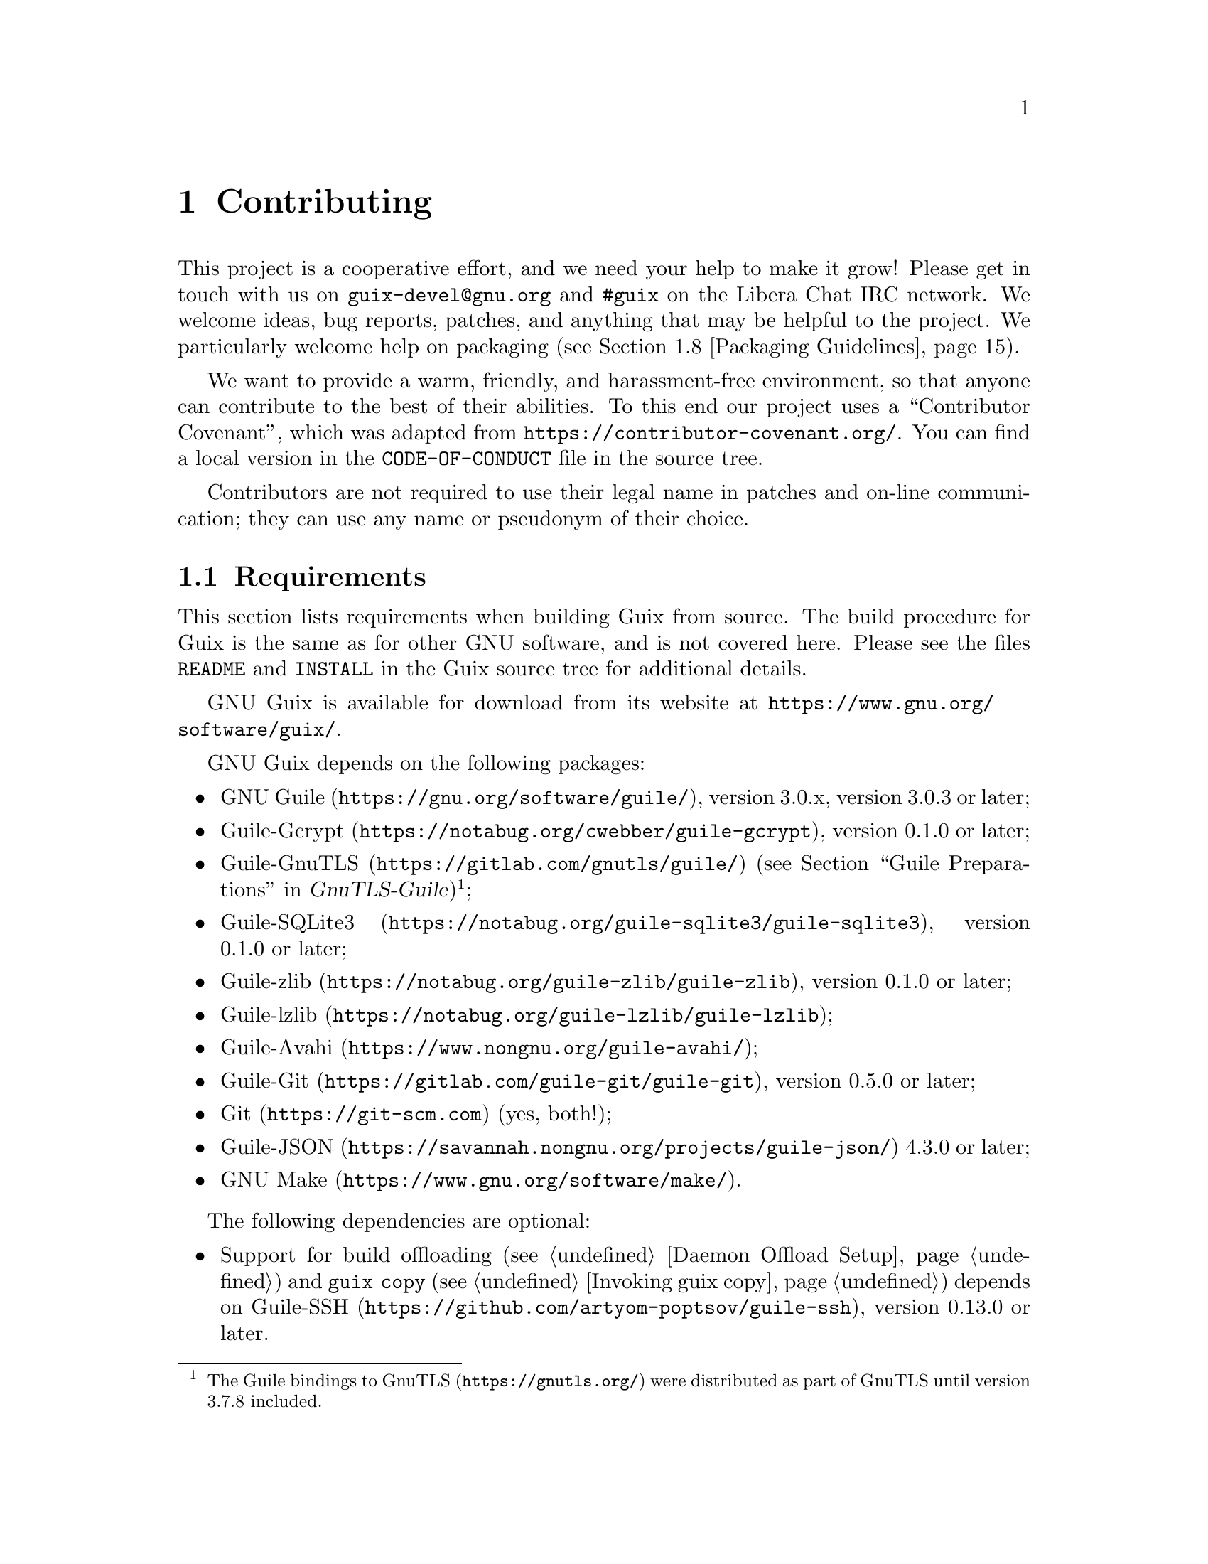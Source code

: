 @node Contributing
@chapter Contributing

This project is a cooperative effort, and we need your help to make it
grow!  Please get in touch with us on @email{guix-devel@@gnu.org} and
@code{#guix} on the Libera Chat IRC network.  We welcome ideas, bug
reports, patches, and anything that may be helpful to the project.  We
particularly welcome help on packaging (@pxref{Packaging Guidelines}).

@cindex code of conduct, of contributors
@cindex contributor covenant
We want to provide a warm, friendly, and harassment-free environment, so
that anyone can contribute to the best of their abilities.  To this end
our project uses a ``Contributor Covenant'', which was adapted from
@url{https://contributor-covenant.org/}.  You can find a local version in
the @file{CODE-OF-CONDUCT} file in the source tree.

Contributors are not required to use their legal name in patches and
on-line communication; they can use any name or pseudonym of their
choice.

@menu
* Requirements::                Software needed to build and run Guix.
* Building from Git::           The latest and greatest.
* Running the Test Suite::      Testing Guix.
* Running Guix Before It Is Installed::  Hacker tricks.
* The Perfect Setup::           The right tools.
* Alternative Setups::          Other possible tools that do the job.
* Source Tree Structure::       Source code guided tour.
* Packaging Guidelines::        Growing the distribution.
* Coding Style::                Hygiene of the contributor.
* Submitting Patches::          Share your work.
* Tracking Bugs and Changes::   Keeping it all organized.
* Commit Access::               Pushing to the official repository.
* Reviewing the Work of Others::  Some guidelines for sharing reviews.
* Updating the Guix Package::   Updating the Guix package definition.
* Writing Documentation::       Improving documentation in GNU Guix.
* Translating Guix::            Make Guix speak your native language.
@end menu

@node Requirements
@section Requirements

This section lists requirements when building Guix from source.  The
build procedure for Guix is the same as for other GNU software, and is
not covered here.  Please see the files @file{README} and @file{INSTALL}
in the Guix source tree for additional details.

@cindex official website
GNU Guix is available for download from its website at
@url{https://www.gnu.org/software/guix/}.

GNU Guix depends on the following packages:

@itemize
@item @url{https://gnu.org/software/guile/, GNU Guile}, version 3.0.x,
version 3.0.3 or later;
@item @url{https://notabug.org/cwebber/guile-gcrypt, Guile-Gcrypt}, version
0.1.0 or later;
@item
@uref{https://gitlab.com/gnutls/guile/, Guile-GnuTLS} (@pxref{Guile
Preparations, how to install the GnuTLS bindings for Guile,,
gnutls-guile, GnuTLS-Guile})@footnote{The Guile bindings to
@uref{https://gnutls.org/, GnuTLS} were distributed as part of GnuTLS
until version 3.7.8 included.};
@item
@uref{https://notabug.org/guile-sqlite3/guile-sqlite3, Guile-SQLite3}, version 0.1.0
or later;
@item @uref{https://notabug.org/guile-zlib/guile-zlib, Guile-zlib},
version 0.1.0 or later;
@item @uref{https://notabug.org/guile-lzlib/guile-lzlib, Guile-lzlib};
@item @uref{https://www.nongnu.org/guile-avahi/, Guile-Avahi};
@item
@uref{https://gitlab.com/guile-git/guile-git, Guile-Git}, version 0.5.0
or later;
@item @uref{https://git-scm.com, Git} (yes, both!);
@item @uref{https://savannah.nongnu.org/projects/guile-json/, Guile-JSON}
4.3.0 or later;
@item @url{https://www.gnu.org/software/make/, GNU Make}.
@end itemize

The following dependencies are optional:

@itemize
@item
@c Note: We need at least 0.13.0 for #:nodelay.
Support for build offloading (@pxref{Daemon Offload Setup}) and
@command{guix copy} (@pxref{Invoking guix copy}) depends on
@uref{https://github.com/artyom-poptsov/guile-ssh, Guile-SSH},
version 0.13.0 or later.

@item
@uref{https://notabug.org/guile-zstd/guile-zstd, Guile-zstd}, for zstd
compression and decompression in @command{guix publish} and for
substitutes (@pxref{Invoking guix publish}).

@item
@uref{https://ngyro.com/software/guile-semver.html, Guile-Semver} for
the @code{crate} importer (@pxref{Invoking guix import}).

@item
@uref{https://www.nongnu.org/guile-lib/doc/ref/htmlprag/, Guile-Lib} for
the @code{go} importer (@pxref{Invoking guix import}) and for some of
the ``updaters'' (@pxref{Invoking guix refresh}).

@item
When @url{http://www.bzip.org, libbz2} is available,
@command{guix-daemon} can use it to compress build logs.
@end itemize

Unless @option{--disable-daemon} was passed to @command{configure}, the
following packages are also needed:

@itemize
@item @url{https://gnupg.org/, GNU libgcrypt};
@item @url{https://sqlite.org, SQLite 3};
@item @url{https://gcc.gnu.org, GCC's g++}, with support for the
C++11 standard.
@end itemize

@cindex state directory
@cindex localstatedir
@cindex system configuration directory
@cindex sysconfdir
When configuring Guix on a system that already has a Guix installation,
be sure to specify the same state directory as the existing installation
using the @option{--localstatedir} option of the @command{configure}
script (@pxref{Directory Variables, @code{localstatedir},, standards,
GNU Coding Standards}).  Usually, this @var{localstatedir} option is set
to the value @file{/var}.  The @command{configure} script protects
against unintended misconfiguration of @var{localstatedir} so you do not
inadvertently corrupt your store (@pxref{The Store}).  The configuration
directory should also be configured by setting the @option{--sysconfdir}
option to the @file{/etc} value, which is the location used by Guix to
store for example the access control list of authorized machines and the
definition of offload machines.

@node Building from Git
@section Building from Git

If you want to hack Guix itself, it is recommended to use the latest
version from the Git repository:

@example
git clone https://git.savannah.gnu.org/git/guix.git
@end example

@cindex authentication, of a Guix checkout
How do you ensure that you obtained a genuine copy of the repository?
To do that, run @command{guix git authenticate}, passing it the commit
and OpenPGP fingerprint of the @dfn{channel introduction}
(@pxref{Invoking guix git authenticate}):

@c The commit and fingerprint below must match those of the channel
@c introduction in '%default-channels'.
@example
git fetch origin keyring:keyring
guix git authenticate 9edb3f66fd807b096b48283debdcddccfea34bad \
  "BBB0 2DDF 2CEA F6A8 0D1D  E643 A2A0 6DF2 A33A 54FA"
@end example

@noindent
This command completes with exit code zero on success; it prints an
error message and exits with a non-zero code otherwise.

As you can see, there is a chicken-and-egg problem: you first need to
have Guix installed.  Typically you would install Guix System
(@pxref{System Installation}) or Guix on top of another distro
(@pxref{Binary Installation}); in either case, you would verify the
OpenPGP signature on the installation medium.  This ``bootstraps'' the
trust chain.

The easiest way to set up a development environment for Guix is, of
course, by using Guix!  The following command starts a new shell where
all the dependencies and appropriate environment variables are set up to
hack on Guix:

@example
guix shell -D guix -CPW
@end example

or even, from within a Git worktree for Guix:

@example
guix shell -CPW
@end example

If @option{-C} (short for @option{--container}) is not supported on your
system, try @command{--pure} instead of @option{-CPW}.
@xref{Invoking guix shell}, for more information on that command.

If you are unable to use Guix when building Guix from a checkout, the
following are the required packages in addition to those mentioned in the
installation instructions (@pxref{Requirements}).

@itemize
@item @url{https://gnu.org/software/autoconf/, GNU Autoconf};
@item @url{https://gnu.org/software/automake/, GNU Automake};
@item @url{https://gnu.org/software/gettext/, GNU Gettext};
@item @url{https://gnu.org/software/texinfo/, GNU Texinfo};
@item @url{https://www.graphviz.org/, Graphviz};
@item @url{https://www.gnu.org/software/help2man/, GNU Help2man (optional)}.
@end itemize

On Guix, extra dependencies can be added by instead running @command{guix
shell}:

@example
guix shell -D guix help2man git strace --pure
@end example

From there you can generate the build system infrastructure
using Autoconf and Automake:

@example
./bootstrap
@end example

If you get an error like this one:

@example
configure.ac:46: error: possibly undefined macro: PKG_CHECK_MODULES
@end example

@noindent
it probably means that Autoconf couldn’t find @file{pkg.m4}, which is
provided by pkg-config.  Make sure that @file{pkg.m4} is available.  The
same holds for the @file{guile.m4} set of macros provided by Guile.  For
instance, if you installed Automake in @file{/usr/local}, it wouldn’t
look for @file{.m4} files in @file{/usr/share}.  In that case, you have
to invoke the following command:

@example
export ACLOCAL_PATH=/usr/share/aclocal
@end example

@xref{Macro Search Path,,, automake, The GNU Automake Manual}, for
more information.

Then, run:

@example
./configure --localstatedir=/var --sysconfdir=/etc
@end example

@noindent
... where @file{/var} is the normal @code{localstatedir} value
(@pxref{The Store}, for information about this) and @file{/etc} is the
normal @code{sysconfdir} value.  Note that you will probably not run
@command{make install} at the end (you don't have to) but it's still
important to pass the right @code{localstatedir} and @code{sysconfdir}
values, which get recorded in the @code{(guix config)} Guile module.

Finally, you can build Guix and, if you feel so inclined, run the tests
(@pxref{Running the Test Suite}):

@example
make
make check
@end example

@noindent
If anything fails, take a look at installation instructions
(@pxref{Installation}) or send a message to the
@email{guix-devel@@gnu.org, mailing list}.

From there on, you can authenticate all the commits included in your
checkout by running:

@example
make authenticate
@end example

The first run takes a couple of minutes, but subsequent runs are faster.

Or, when your configuration for your local Git repository doesn't match
the default one, you can provide the reference for the @code{keyring}
branch through the variable @code{GUIX_GIT_KEYRING}.  The following
example assumes that you have a Git remote called @samp{myremote}
pointing to the official repository:

@example
make authenticate GUIX_GIT_KEYRING=myremote/keyring
@end example

@quotation Note
You are advised to run @command{make authenticate} after every
@command{git pull} invocation.  This ensures you keep receiving valid
changes to the repository.
@end quotation

After updating the repository, @command{make} might fail with an error
similar to the following example:

@example
error: failed to load 'gnu/packages/linux.scm':
ice-9/eval.scm:293:34: In procedure abi-check: #<record-type <origin>>: record ABI mismatch; recompilation needed
@end example

This means that one of the record types that Guix defines (in this
example, the @code{origin} record) has changed, and all of guix needs
to be recompiled to take that change into account.  To do so, run
@command{make clean-go} followed by @command{make}.

Should @command{make} fail with an Automake error message after
updating, you need to repeat the steps outlined in this section,
commencing with @command{./bootstrap}.

@node Running the Test Suite
@section Running the Test Suite

@cindex test suite
After a successful @command{configure} and @code{make} run, it is a good
idea to run the test suite.  It can help catch issues with the setup or
environment, or bugs in Guix itself---and really, reporting test
failures is a good way to help improve the software.  To run the test
suite, type:

@example
make check
@end example

Test cases can run in parallel: you can use the @code{-j} option of
GNU@tie{}make to speed things up.  The first run may take a few minutes
on a recent machine; subsequent runs will be faster because the store
that is created for test purposes will already have various things in
cache.

It is also possible to run a subset of the tests by defining the
@code{TESTS} makefile variable as in this example:

@example
make check TESTS="tests/store.scm tests/cpio.scm"
@end example

By default, tests results are displayed at a file level.  In order to
see the details of every individual test cases, it is possible to define
the @code{SCM_LOG_DRIVER_FLAGS} makefile variable as in this example:

@example
make check TESTS="tests/base64.scm" SCM_LOG_DRIVER_FLAGS="--brief=no"
@end example

The underlying SRFI 64 custom Automake test driver used for the 'check'
test suite (located at @file{build-aux/test-driver.scm}) also allows
selecting which test cases to run at a finer level, via its
@option{--select} and @option{--exclude} options.  Here's an example, to
run all the test cases from the @file{tests/packages.scm} test file
whose names start with ``transaction-upgrade-entry'':

@example
export SCM_LOG_DRIVER_FLAGS="--select=^transaction-upgrade-entry"
make check TESTS="tests/packages.scm"
@end example

Those wishing to inspect the results of failed tests directly from the
command line can add the @option{--errors-only=yes} option to the
@code{SCM_LOG_DRIVER_FLAGS} makefile variable and set the @code{VERBOSE}
Automake makefile variable, as in:

@example
make check SCM_LOG_DRIVER_FLAGS="--brief=no --errors-only=yes" VERBOSE=1
@end example

The @option{--show-duration=yes} option can be used to print the
duration of the individual test cases, when used in combination with
@option{--brief=no}:

@example
make check SCM_LOG_DRIVER_FLAGS="--brief=no --show-duration=yes"
@end example

@xref{Parallel Test Harness,,,automake,GNU Automake} for more
information about the Automake Parallel Test Harness.

Upon failure, please email @email{bug-guix@@gnu.org} and attach the
@file{test-suite.log} file.  Please specify the Guix version being used
as well as version numbers of the dependencies (@pxref{Requirements}) in
your message.

Guix also comes with a whole-system test suite that tests complete
Guix System instances.  It can only run on systems where
Guix is already installed, using:

@example
make check-system
@end example

@noindent
or, again, by defining @code{TESTS} to select a subset of tests to run:

@example
make check-system TESTS="basic mcron"
@end example

These system tests are defined in the @code{(gnu tests @dots{})}
modules.  They work by running the operating systems under test with
lightweight instrumentation in a virtual machine (VM).  They can be
computationally intensive or rather cheap, depending on whether
substitutes are available for their dependencies (@pxref{Substitutes}).
Some of them require a lot of storage space to hold VM images.

Again in case of test failures, please send @email{bug-guix@@gnu.org}
all the details.

@node Running Guix Before It Is Installed
@section Running Guix Before It Is Installed

In order to keep a sane working environment, you will find it useful to
test the changes made in your local source tree checkout without
actually installing them.  So that you can distinguish between your
``end-user'' hat and your ``motley'' costume.

To that end, all the command-line tools can be used even if you have not
run @code{make install}.  To do that, you first need to have an
environment with all the dependencies available (@pxref{Building from
Git}), and then simply prefix each command with @command{./pre-inst-env}
(the @file{pre-inst-env} script lives in the top build tree of Guix;
@pxref{Building from Git} to generate it).  As an example, here is how you
would build the @code{hello} package as defined in your working tree (this
assumes @command{guix-daemon} is already running on your system; it's OK if
it's a different version):

@example
$ ./pre-inst-env guix build hello
@end example

@noindent
Similarly, an example for a Guile session using the Guix modules:

@example
$ ./pre-inst-env guile -c '(use-modules (guix utils)) (pk (%current-system))'

;;; ("x86_64-linux")
@end example

@noindent
@cindex REPL
@cindex read-eval-print loop
@dots{} and for a REPL (@pxref{Using Guix Interactively}):

@example
$ ./pre-inst-env guile
scheme@@(guile-user)> ,use(guix)
scheme@@(guile-user)> ,use(gnu)
scheme@@(guile-user)> (define snakes
                       (fold-packages
                         (lambda (package lst)
                           (if (string-prefix? "python"
                                               (package-name package))
                               (cons package lst)
                               lst))
                         '()))
scheme@@(guile-user)> (length snakes)
$1 = 361
@end example

If you are hacking on the daemon and its supporting code or if
@command{guix-daemon} is not already running on your system, you can
launch it straight from the build tree@footnote{The @option{-E} flag to
@command{sudo} guarantees that @code{GUILE_LOAD_PATH} is correctly set
such that @command{guix-daemon} and the tools it uses can find the Guile
modules they need.}:

@example
$ sudo -E ./pre-inst-env guix-daemon --build-users-group=guixbuild
@end example

The @command{pre-inst-env} script sets up all the environment variables
necessary to support this, including @env{PATH} and @env{GUILE_LOAD_PATH}.

Note that @command{./pre-inst-env guix pull} does @emph{not} upgrade the
local source tree; it simply updates the @file{~/.config/guix/current}
symlink (@pxref{Invoking guix pull}).  Run @command{git pull} instead if
you want to upgrade your local source tree.

Sometimes, especially if you have recently updated your repository,
running @command{./pre-inst-env} will print a message similar to the
following example:

@example
;;; note: source file /home/user/projects/guix/guix/progress.scm
;;;       newer than compiled /home/user/projects/guix/guix/progress.go
@end example

This is only a note and you can safely ignore it.  You can get rid of
the message by running @command{make -j4}.  Until you do, Guile will run
slightly slower because it will interpret the code instead of using
prepared Guile object (@file{.go}) files.

You can run @command{make} automatically as you work using
@command{watchexec} from the @code{watchexec} package.  For example,
to build again each time you update a package file, run
@samp{watchexec -w gnu/packages -- make -j4}.

@node The Perfect Setup
@section The Perfect Setup

The Perfect Setup to hack on Guix is basically the perfect setup used
for Guile hacking (@pxref{Using Guile in Emacs,,, guile, Guile Reference
Manual}).  First, you need more than an editor, you need
@url{https://www.gnu.org/software/emacs, Emacs}, empowered by the
wonderful @url{https://nongnu.org/geiser/, Geiser}.  To set that up, run:

@example
guix install emacs guile emacs-geiser emacs-geiser-guile
@end example

Geiser allows for interactive and incremental development from within
Emacs: code compilation and evaluation from within buffers, access to
on-line documentation (docstrings), context-sensitive completion,
@kbd{M-.} to jump to an object definition, a REPL to try out your code,
and more (@pxref{Introduction,,, geiser, Geiser User Manual}).  If you
allow Emacs to load the @file{.dir-locals.el} file at the root of the
project checkout, it will cause Geiser to automatically add the local
Guix sources to the Guile load path.

To actually edit the code, Emacs already has a neat Scheme mode.  But in
addition to that, you must not miss
@url{https://www.emacswiki.org/emacs/ParEdit, Paredit}.  It provides
facilities to directly operate on the syntax tree, such as raising an
s-expression or wrapping it, swallowing or rejecting the following
s-expression, etc.

@cindex code snippets
@cindex templates
@cindex reducing boilerplate
We also provide templates for common git commit messages and package
definitions in the @file{etc/snippets} directory.  These templates can
be used to expand short trigger strings to interactive text snippets. If
you use @url{https://joaotavora.github.io/yasnippet/, YASnippet}, you
may want to add the @file{etc/snippets/yas} snippets directory to the
@var{yas-snippet-dirs} variable.  If you use
@url{https://github.com/minad/tempel/, Tempel}, you may want to add the
@file{etc/snippets/tempel/*} path to the @var{tempel-path} variable in
Emacs.

@lisp
;; @r{Assuming the Guix checkout is in ~/src/guix.}
;; @r{Yasnippet configuration}
(with-eval-after-load 'yasnippet
  (add-to-list 'yas-snippet-dirs "~/src/guix/etc/snippets/yas"))
;; @r{Tempel configuration}
(with-eval-after-load 'tempel
   ;; Ensure tempel-path is a list -- it may also be a string.
   (unless (listp 'tempel-path)
     (setq tempel-path (list tempel-path)))
   (add-to-list 'tempel-path "~/src/guix/etc/snippets/tempel/*"))
@end lisp

The commit message snippets depend on @url{https://magit.vc/, Magit} to
display staged files.  When editing a commit message type @code{add}
followed by @kbd{TAB} to insert a commit message template for adding a
package; type @code{update} followed by @kbd{TAB} to insert a template
for updating a package; type @code{https} followed by @kbd{TAB} to
insert a template for changing the home page URI of a package to HTTPS.

The main snippet for @code{scheme-mode} is triggered by typing
@code{package...} followed by @kbd{TAB}.  This snippet also inserts the
trigger string @code{origin...}, which can be expanded further.  The
@code{origin} snippet in turn may insert other trigger strings ending on
@code{...}, which also can be expanded further.

@cindex insert or update copyright
@cindex @code{M-x guix-copyright}
@cindex @code{M-x copyright-update}
We additionally provide insertion and automatic update of a copyright in
@file{etc/copyright.el}.  You may want to set your full name, mail, and
load a file.

@lisp
(setq user-full-name "Alice Doe")
(setq user-mail-address "alice@@mail.org")
;; @r{Assuming the Guix checkout is in ~/src/guix.}
(load-file "~/src/guix/etc/copyright.el")
@end lisp

To insert a copyright at the current line invoke @code{M-x guix-copyright}.

To update a copyright you need to specify a @code{copyright-names-regexp}.

@lisp
(setq copyright-names-regexp
      (format "%s <%s>" user-full-name user-mail-address))
@end lisp

You can check if your copyright is up to date by evaluating @code{M-x
copyright-update}.  If you want to do it automatically after each buffer
save then add @code{(add-hook 'after-save-hook 'copyright-update)} in
Emacs.

@node Viewing Bugs within Emacs
@subsection Viewing Bugs within Emacs

Emacs has a nice minor mode called @code{bug-reference}, which, when
combined with @samp{emacs-debbugs} (the Emacs package), can be used to
open links such as @samp{<https://bugs.gnu.org/58697>} or
@samp{<https://issues.guix.gnu.org/58697>} as bug report buffers.  From
there you can easily consult the email thread via the Gnus interface,
reply or modify the bug status, all without leaving the comfort of
Emacs!  Below is a sample configuration to add to your @file{~/.emacs}
configuration file:

@lisp
;;; Bug references.
(require 'bug-reference)
(add-hook 'prog-mode-hook #'bug-reference-prog-mode)
(add-hook 'gnus-mode-hook #'bug-reference-mode)
(add-hook 'erc-mode-hook #'bug-reference-mode)
(add-hook 'gnus-summary-mode-hook #'bug-reference-mode)
(add-hook 'gnus-article-mode-hook #'bug-reference-mode)

;;; This extends the default expression (the top-most, first expression
;;; provided to 'or') to also match URLs such as
;;; <https://issues.guix.gnu.org/58697> or <https://bugs.gnu.org/58697>.
;;; It is also extended to detect "Fixes: #NNNNN" git trailers.
(setq bug-reference-bug-regexp
      (rx (group (or (seq word-boundary
                          (or (seq (char "Bb") "ug"
                                   (zero-or-one " ")
                                   (zero-or-one "#"))
                              (seq (char "Pp") "atch"
                                   (zero-or-one " ")
                                   "#")
                              (seq (char "Ff") "ixes"
                                   (zero-or-one ":")
                                   (zero-or-one " ") "#")
                              (seq "RFE"
                                   (zero-or-one " ") "#")
                              (seq "PR "
                                   (one-or-more (char "a-z+-")) "/"))
                          (group (one-or-more (char "0-9"))
                                 (zero-or-one
                                  (seq "#" (one-or-more
                                            (char "0-9"))))))
                     (seq (? "<") "https://bugs.gnu.org/"
                          (group-n 2 (one-or-more (char "0-9")))
                          (? ">"))
                     (seq (? "<") "https://issues.guix.gnu.org/"
                          (? "issue/")
                          (group-n 2 (one-or-more (char "0-9")))
                          (? ">"))))))
(setq bug-reference-url-format "https://issues.guix.gnu.org/%s")

(require 'debbugs)
(require 'debbugs-browse)
(add-hook 'bug-reference-mode-hook #'debbugs-browse-mode)
(add-hook 'bug-reference-prog-mode-hook #'debbugs-browse-mode)

;; The following allows Emacs Debbugs user to open the issue directly within
;; Emacs.
(setq debbugs-browse-url-regexp
      (rx line-start
          "http" (zero-or-one "s") "://"
          (or "debbugs" "issues.guix" "bugs")
          ".gnu.org" (one-or-more "/")
          (group (zero-or-one "cgi/bugreport.cgi?bug="))
          (group-n 3 (one-or-more digit))
          line-end))

;; Change the default when run as 'M-x debbugs-gnu'.
(setq debbugs-gnu-default-packages '("guix" "guix-patches"))

;; Show feature requests.
(setq debbugs-gnu-default-severities
 '("serious" "important" "normal" "minor" "wishlist"))
@end lisp

For more information, refer to @ref{Bug Reference,,, emacs, The GNU
Emacs Manual} and @ref{Minor Mode,,, debbugs-ug, The Debbugs User
Guide}.

@node Alternative Setups
@section Alternative Setups

Alternative setups than Emacs may let you work on Guix with a
similar development experience and they might work better with the
tools you currently use or help you make the transition to Emacs.

The options listed below only provide the alternatives to the Emacs
based setup, which is the most widely used in the Guix community. If
you want to really understand how is the perfect setup for Guix
development supposed to work, we encourage you to read the section
before this regardless the editor you choose to use.

@menu
* Guile Studio::                First step in your transition to Emacs.
* Vim and NeoVim::              When you are evil to the root.
@end menu

@node Guile Studio
@subsection Guile Studio

Guile Studio is a pre-configured Emacs with mostly everything you need
to start hacking in Guile. If you are not familiar with Emacs it makes
the transition easier for you.

@example
guix install guile-studio
@end example

Guile Studio comes with Geiser preinstalled and prepared for action.

@node Vim and NeoVim
@subsection Vim and NeoVim


Vim (and NeoVim) are also packaged in Guix, just in case you decided
to go for the evil path.

@example
guix install vim
@end example

If you want to enjoy a similar development experience to that in the perfect
setup, you should install several plugins to configure the editor. Vim (and
NeoVim) have the equivalent to Paredit,
@uref{https://www.vim.org/scripts/script.php?script_id=3998,
@code{paredit.vim}}, that will help you with the structural editing of Scheme
files (the support for very large files is not great, though).

@example
guix install vim-paredit
@end example

We also recommend that you run @code{:set autoindent} so that your code is
automatically indented as you type.

For the interaction with Git,
@uref{https://www.vim.org/scripts/script.php?script_id=2975,
@code{fugitive.vim}} is the most commonly used plugin:

@example
guix install vim-fugitive
@end example

And of course if you want to interact with Guix directly from inside of
vim, using the built-in terminal emulator, we have our very own
@code{guix.vim} package!

@example
guix install vim-guix-vim
@end example

In NeoVim you can even make a similar setup to Geiser using
@url{https://conjure.fun/, Conjure} that lets you connect to a running Guile
process and inject your code there live (sadly it's not packaged in Guix yet).


@node Source Tree Structure
@section Source Tree Structure

@cindex structure, of the source tree
If you're willing to contribute to Guix beyond packages, or if you'd
like to learn how it all fits together, this section provides a guided
tour in the code base that you may find useful.

Overall, the Guix source tree contains almost exclusively Guile
@dfn{modules}, each of which can be seen as an independent library
(@pxref{Modules,,, guile, GNU Guile Reference Manual}).

The following table gives an overview of the main directories and what
they contain.  Remember that in Guile, each module name is derived from
its file name---e.g., the module in file @file{guix/packages.scm} is
called @code{(guix packages)}.

@table @file
@item guix
This is the location of core Guix mechanisms.  To illustrate what is
meant by ``core'', here are a few examples, starting from low-level
tools and going towards higher-level tools:

@table @code
@item (guix store)
Connecting to and interacting with the build daemon (@pxref{The Store}).
@item (guix derivations)
Creating derivations (@pxref{Derivations}).
@item (guix gexps)
Writing G-expressions (@pxref{G-Expressions}).
@item (guix packages)
Defining packages and origins (@pxref{package Reference}).
@item (guix download)
@itemx (guix git-download)
The @code{url-fetch} and @code{git-fetch} origin download methods
(@pxref{origin Reference}).
@item (guix swh)
Fetching source code from the
@uref{https://archive.softwareheritage.org,Software Heritage archive}.
@item (guix search-paths)
Implementing search paths (@pxref{Search Paths}).
@item (guix build-system)
The build system interface (@pxref{Build Systems}).
@item (guix profiles)
Implementing profiles.
@end table

@cindex build system, directory structure
@item guix/build-system
This directory contains specific build system implementations
(@pxref{Build Systems}), such as:

@table @code
@item (guix build-system gnu)
the GNU build system;
@item (guix build-system cmake)
the CMake build system;
@item (guix build-system pyproject)
The Python ``pyproject'' build system.
@end table

@item guix/build
This contains code generally used on the ``build side''
(@pxref{G-Expressions, strata of code}).  This includes code used to
build packages or other operating system components, as well as
utilities:

@table @code
@item (guix build utils)
Utilities for package definitions and more (@pxref{Build Utilities}).
@item (guix build gnu-build-system)
@itemx (guix build cmake-build-system)
@itemx (guix build pyproject-build-system)
Implementation of build systems, and in particular definition of their
build phases (@pxref{Build Phases}).
@item (guix build syscalls)
Interface to the C library and to Linux system calls.
@end table

@cindex command-line tools, as Guile modules
@cindex command modules
@item guix/scripts
This contains modules corresponding to @command{guix} sub-commands.  For
example, the @code{(guix scripts shell)} module exports the
@code{guix-shell} procedure, which directly corresponds to the
@command{guix shell} command (@pxref{Invoking guix shell}).

@cindex importer modules
@item guix/import
This contains supporting code for the importers and updaters
(@pxref{Invoking guix import}, and @pxref{Invoking guix refresh}).  For
example, @code{(guix import pypi)} defines the interface to PyPI, which
is used by the @code{guix import pypi} command.
@end table

The directories we have seen so far all live under @file{guix/}.  The
other important place is the @file{gnu/} directory, which contains
primarily package definitions as well as libraries and tools for Guix
System (@pxref{System Configuration}) and Guix Home (@pxref{Home
Configuration}), all of which build upon functionality provided by
@code{(guix @dots{})} modules@footnote{For this reason, @code{(guix
@dots{})} modules must generally not depend on @code{(gnu @dots{})}
modules, with notable exceptions: @code{(guix build-system @dots{})}
modules may look up packages at run time---e.g., @code{(guix
build-system cmake)} needs to access the @code{cmake} variable at run
time---, @code{(guix scripts @dots{})} often rely on @code{(gnu @dots{})}
modules, and the same goes for some of the @code{(guix import @dots{})}
modules.}.

@table @file
@cindex package modules
@item gnu/packages
This is by far the most crowded directory of the source tree: it
contains @dfn{package modules} that export package definitions
(@pxref{Package Modules}).  A few examples:

@table @code
@item (gnu packages base)
Module providing ``base'' packages: @code{glibc}, @code{coreutils},
@code{grep}, etc.
@item (gnu packages guile)
Guile and core Guile packages.
@item (gnu packages linux)
The Linux-libre kernel and related packages.
@item (gnu packages python)
Python and core Python packages.
@item (gnu packages python-xyz)
Miscellaneous Python packages (we were not very creative).
@end table

In any case, you can jump to a package definition using @command{guix
edit} (@pxref{Invoking guix edit}) and view its location with
@command{guix show} (@pxref{Invoking guix package}).

@findex search-patches
@item gnu/packages/patches
This directory contains patches applied against packages and obtained
using the @code{search-patches} procedure.

@item gnu/services
This contains service definitions, primarily for Guix System
(@pxref{Services}) but some of them are adapted and reused for Guix Home
as we will see below.  Examples:

@table @code
@item (gnu services)
The service framework itself, which defines the service and service type
data types (@pxref{Service Composition}).
@item (gnu services base)
``Base'' services (@pxref{Base Services}).
@item (gnu services desktop)
``Desktop'' services (@pxref{Desktop Services}).
@item (gnu services shepherd)
Support for Shepherd services (@pxref{Shepherd Services}).
@end table

You can jump to a service definition using @command{guix system edit}
and view its location with @command{guix system search} (@pxref{Invoking
guix system}).

@item gnu/system
These are core Guix System modules, such as:

@table @code
@item (gnu system)
Defines @code{operating-system} (@pxref{operating-system Reference}).
@item (gnu system file-systems)
Defines @code{file-system} (@pxref{File Systems}).
@item (gnu system mapped-devices)
Defines @code{mapped-device} (@pxref{Mapped Devices}).
@end table

@item gnu/build
These are modules that are either used on the ``build side'' when
building operating systems or packages, or at run time by operating
systems.

@table @code
@item (gnu build accounts)
Creating @file{/etc/passwd}, @file{/etc/shadow}, etc. (@pxref{User
Accounts}).
@item (gnu build activation)
Activating an operating system at boot time or reconfiguration time.
@item (gnu build file-systems)
Searching, checking, and mounting file systems.
@item (gnu build linux-boot)
@itemx (gnu build hurd-boot)
Booting GNU/Linux and GNU/Hurd operating systems.
@item (gnu build linux-initrd)
Creating a Linux initial RAM disk (@pxref{Initial RAM Disk}).
@end table

@item gnu/home
This contains all things Guix Home (@pxref{Home Configuration});
examples:

@table @code
@item (gnu home services)
Core services such as @code{home-files-service-type}.
@item (gnu home services ssh)
SSH-related services (@pxref{Secure Shell}).
@end table

@item gnu/installer
This contains the text-mode graphical system installer (@pxref{Guided
Graphical Installation}).

@item gnu/machine
These are the @dfn{machine abstractions} used by @command{guix deploy}
(@pxref{Invoking guix deploy}).

@item gnu/tests
This contains system tests---tests that spawn virtual machines to check
that system services work as expected (@pxref{Running the Test Suite}).
@end table

Last, there's also a few directories that contain files that are
@emph{not} Guile modules:

@table @file
@item nix
This is the C++ implementation of @command{guix-daemon}, inherited from
Nix (@pxref{Invoking guix-daemon}).

@item tests
These are unit tests, each file corresponding more or less to one
module, in particular @code{(guix @dots{})} modules (@pxref{Running the
Test Suite}).

@item doc
This is the documentation in the form of Texinfo files: this manual and
the Cookbook.  @xref{Writing a Texinfo File,,, texinfo, GNU Texinfo},
for information on Texinfo markup language.

@item po
This is the location of translations of Guix itself, of package synopses
and descriptions, of the manual, and of the cookbook.  Note that
@file{.po} files that live here are pulled directly from Weblate
(@pxref{Translating Guix}).

@item etc
Miscellaneous files: shell completions, support for systemd and other
init systems, Git hooks, etc.
@end table

With all this, a fair chunk of your operating system is at your
fingertips!  Beyond @command{grep} and @command{git grep}, @pxref{The
Perfect Setup} on how to navigate code from your editor, and
@pxref{Using Guix Interactively} for information on how to use Scheme
modules interactively.  Enjoy!

@node Packaging Guidelines
@section Packaging Guidelines

@cindex packages, creating
The GNU distribution is nascent and may well lack some of your favorite
packages.  This section describes how you can help make the distribution
grow.

Free software packages are usually distributed in the form of
@dfn{source code tarballs}---typically @file{tar.gz} files that contain
all the source files.  Adding a package to the distribution means
essentially two things: adding a @dfn{recipe} that describes how to
build the package, including a list of other packages required to build
it, and adding @dfn{package metadata} along with that recipe, such as a
description and licensing information.

In Guix all this information is embodied in @dfn{package definitions}.
Package definitions provide a high-level view of the package.  They are
written using the syntax of the Scheme programming language; in fact,
for each package we define a variable bound to the package definition,
and export that variable from a module (@pxref{Package Modules}).
However, in-depth Scheme knowledge is @emph{not} a prerequisite for
creating packages.  For more information on package definitions,
@pxref{Defining Packages}.

Once a package definition is in place, stored in a file in the Guix
source tree, it can be tested using the @command{guix build} command
(@pxref{Invoking guix build}).  For example, assuming the new package is
called @code{gnew}, you may run this command from the Guix build tree
(@pxref{Running Guix Before It Is Installed}):

@example
./pre-inst-env guix build gnew --keep-failed
@end example

Using @code{--keep-failed} makes it easier to debug build failures since
it provides access to the failed build tree.  Another useful
command-line option when debugging is @code{--log-file}, to access the
build log.

If the package is unknown to the @command{guix} command, it may be that
the source file contains a syntax error, or lacks a @code{define-public}
clause to export the package variable.  To figure it out, you may load
the module from Guile to get more information about the actual error:

@example
./pre-inst-env guile -c '(use-modules (gnu packages gnew))'
@end example

Once your package builds correctly, please send us a patch
(@pxref{Submitting Patches}).  Well, if you need help, we will be happy to
help you too.  Once the patch is committed in the Guix repository, the
new package automatically gets built on the supported platforms by
@url{https://@value{SUBSTITUTE-SERVER-1}, our continuous integration system}.

@cindex substituter
Users can obtain the new package definition simply by running
@command{guix pull} (@pxref{Invoking guix pull}).  When
@code{@value{SUBSTITUTE-SERVER-1}} is done building the package, installing the
package automatically downloads binaries from there
(@pxref{Substitutes}).  The only place where human intervention is
needed is to review and apply the patch.


@menu
* Software Freedom::            What may go into the distribution.
* Package Naming::              What's in a name?
* Version Numbers::             When the name is not enough.
* Synopses and Descriptions::   Helping users find the right package.
* Snippets versus Phases::      Whether to use a snippet, or a build phase.
* Cyclic Module Dependencies::  Going full circle.
* Emacs Packages::              Your Elisp fix.
* Python Modules::              A touch of British comedy.
* Perl Modules::                Little pearls.
* Java Packages::               Coffee break.
* Rust Crates::                 Beware of oxidation.
* Elm Packages::                Trees of browser code
* Fonts::                       Fond of fonts.
@end menu

@node Software Freedom
@subsection Software Freedom

@c Adapted from http://www.gnu.org/philosophy/philosophy.html.
@cindex free software
The GNU operating system has been developed so that users can have
freedom in their computing.  GNU is @dfn{free software}, meaning that
users have the @url{https://www.gnu.org/philosophy/free-sw.html,four
essential freedoms}: to run the program, to study and change the program
in source code form, to redistribute exact copies, and to distribute
modified versions.  Packages found in the GNU distribution provide only
software that conveys these four freedoms.

In addition, the GNU distribution follow the
@url{https://www.gnu.org/distros/free-system-distribution-guidelines.html,free
software distribution guidelines}.  Among other things, these guidelines
reject non-free firmware, recommendations of non-free software, and
discuss ways to deal with trademarks and patents.

Some otherwise free upstream package sources contain a small and optional
subset that violates the above guidelines, for instance because this subset
is itself non-free code.  When that happens, the offending items are removed
with appropriate patches or code snippets in the @code{origin} form of the
package (@pxref{Defining Packages}).  This way, @code{guix
build --source} returns the ``freed'' source rather than the unmodified
upstream source.


@node Package Naming
@subsection Package Naming

@cindex package name
A package actually has two names associated with it.
First, there is the name of the @emph{Scheme variable}, the one following
@code{define-public}.  By this name, the package can be made known in the
Scheme code, for instance as input to another package.  Second, there is
the string in the @code{name} field of a package definition.  This name
is used by package management commands such as
@command{guix package} and @command{guix build}.

Both are usually the same and correspond to the lowercase conversion of
the project name chosen upstream, with underscores replaced with
hyphens.  For instance, GNUnet is available as @code{gnunet}, and
SDL_net as @code{sdl-net}.

A noteworthy exception to this rule is when the project name is only a
single character, or if an older maintained project with the same name
already exists---regardless of whether it has already been packaged for
Guix.  Use common sense to make such names unambiguous and meaningful.
For example, Guix's package for the shell called ``s'' upstream is
@code{s-shell} and @emph{not} @code{s}.  Feel free to ask your fellow
hackers for inspiration.

We do not add @code{lib} prefixes for library packages, unless these are
already part of the official project name.  But @pxref{Python
Modules} and @ref{Perl Modules} for special rules concerning modules for
the Python and Perl languages.

Font package names are handled differently, @pxref{Fonts}.


@node Version Numbers
@subsection Version Numbers

@cindex package version
We usually package only the latest version of a given free software
project.  But sometimes, for instance for incompatible library versions,
two (or more) versions of the same package are needed.  These require
different Scheme variable names.  We use the name as defined
in @ref{Package Naming}
for the most recent version; previous versions use the same name, suffixed
by @code{-} and the smallest prefix of the version number that may
distinguish the two versions.

The name inside the package definition is the same for all versions of a
package and does not contain any version number.

For instance, the versions 2.24.20 and 3.9.12 of GTK+ may be packaged as follows:

@lisp
(define-public gtk+
  (package
    (name "gtk+")
    (version "3.9.12")
    ...))
(define-public gtk+-2
  (package
    (name "gtk+")
    (version "2.24.20")
    ...))
@end lisp
If we also wanted GTK+ 3.8.2, this would be packaged as
@lisp
(define-public gtk+-3.8
  (package
    (name "gtk+")
    (version "3.8.2")
    ...))
@end lisp

@c See <https://lists.gnu.org/archive/html/guix-devel/2016-01/msg00425.html>,
@c for a discussion of what follows.
@cindex version number, for VCS snapshots
Occasionally, we package snapshots of upstream's version control system
(VCS) instead of formal releases.  This should remain exceptional,
because it is up to upstream developers to clarify what the stable
release is.  Yet, it is sometimes necessary.  So, what should we put in
the @code{version} field?

Clearly, we need to make the commit identifier of the VCS snapshot
visible in the version string, but we also need to make sure that the
version string is monotonically increasing so that @command{guix package
--upgrade} can determine which version is newer.  Since commit
identifiers, notably with Git, are not monotonically increasing, we add
a revision number that we increase each time we upgrade to a newer
snapshot.  The resulting version string looks like this:

@example
2.0.11-3.cabba9e
  ^    ^    ^
  |    |    `-- upstream commit ID
  |    |
  |    `--- Guix package revision
  |
latest upstream version
@end example

It is a good idea to strip commit identifiers in the @code{version}
field to, say, 7 digits.  It avoids an aesthetic annoyance (assuming
aesthetics have a role to play here) as well as problems related to OS
limits such as the maximum shebang length (127 bytes for the Linux
kernel).  There are helper functions for doing this for packages using
@code{git-fetch} or @code{hg-fetch} (see below).  It is best to use the
full commit identifiers in @code{origin}s, though, to avoid ambiguities.
A typical package definition may look like this:


@lisp
(define my-package
  (let ((commit "c3f29bc928d5900971f65965feaae59e1272a3f7")
        (revision "1"))          ;Guix package revision
    (package
      (version (git-version "0.9" revision commit))
      (source (origin
                (method git-fetch)
                (uri (git-reference
                      (url "git://example.org/my-package.git")
                      (commit commit)))
                (sha256 (base32 "1mbikn@dots{}"))
                (file-name (git-file-name name version))))
      ;; @dots{}
      )))
@end lisp

@deffn {Procedure} git-version @var{VERSION} @var{REVISION} @var{COMMIT}
Return the version string for packages using @code{git-fetch}.

@lisp
(git-version "0.2.3" "0" "93818c936ee7e2f1ba1b315578bde363a7d43d05")
@result{} "0.2.3-0.93818c9"
@end lisp
@end deffn

@deffn {Procedure} hg-version @var{VERSION} @var{REVISION} @var{CHANGESET}
Return the version string for packages using @code{hg-fetch}.  It works
in the same way as @code{git-version}.
@end deffn

@node Synopses and Descriptions
@subsection Synopses and Descriptions

@cindex package description
@cindex package synopsis
As we have seen before, each package in GNU@tie{}Guix includes a
synopsis and a description (@pxref{Defining Packages}).  Synopses and
descriptions are important: They are what @command{guix package
--search} searches, and a crucial piece of information to help users
determine whether a given package suits their needs.  Consequently,
packagers should pay attention to what goes into them.

Synopses must start with a capital letter and must not end with a
period.  They must not start with ``a'' or ``the'', which usually does
not bring anything; for instance, prefer ``File-frobbing tool'' over ``A
tool that frobs files''.  The synopsis should say what the package
is---e.g., ``Core GNU utilities (file, text, shell)''---or what it is
used for---e.g., the synopsis for GNU@tie{}grep is ``Print lines
matching a pattern''.

Keep in mind that the synopsis must be meaningful for a very wide
audience.  For example, ``Manipulate alignments in the SAM format''
might make sense for a seasoned bioinformatics researcher, but might be
fairly unhelpful or even misleading to a non-specialized audience.  It
is a good idea to come up with a synopsis that gives an idea of the
application domain of the package.  In this example, this might give
something like ``Manipulate nucleotide sequence alignments'', which
hopefully gives the user a better idea of whether this is what they are
looking for.

Descriptions should take between five and ten lines.  Use full
sentences, and avoid using acronyms without first introducing them.
Please avoid marketing phrases such as ``world-leading'',
``industrial-strength'', and ``next-generation'', and avoid superlatives
like ``the most advanced''---they are not helpful to users looking for a
package and may even sound suspicious.  Instead, try to be factual,
mentioning use cases and features.

@cindex Texinfo markup, in package descriptions
Descriptions can include Texinfo markup, which is useful to introduce
ornaments such as @code{@@code} or @code{@@dfn}, bullet lists, or
hyperlinks (@pxref{Overview,,, texinfo, GNU Texinfo}).  However you
should be careful when using some characters for example @samp{@@} and
curly braces which are the basic special characters in Texinfo
(@pxref{Special Characters,,, texinfo, GNU Texinfo}).  User interfaces
such as @command{guix show} take care of rendering it
appropriately.

Synopses and descriptions are translated by volunteers
@uref{https://translate.fedoraproject.org/projects/guix/packages, at
Weblate} so that as many users as possible can read them in
their native language.  User interfaces search them and display them in
the language specified by the current locale.

To allow @command{xgettext} to extract them as translatable strings,
synopses and descriptions @emph{must be literal strings}.  This means
that you cannot use @code{string-append} or @code{format} to construct
these strings:

@lisp
(package
  ;; @dots{}
  (synopsis "This is translatable")
  (description (string-append "This is " "*not*" " translatable.")))
@end lisp

Translation is a lot of work so, as a packager, please pay even more
attention to your synopses and descriptions as every change may entail
additional work for translators.  In order to help them, it is possible
to make recommendations or instructions visible to them by inserting
special comments like this (@pxref{xgettext Invocation,,, gettext, GNU
Gettext}):

@lisp
;; TRANSLATORS: "X11 resize-and-rotate" should not be translated.
(description "ARandR is designed to provide a simple visual front end
for the X11 resize-and-rotate (RandR) extension. @dots{}")
@end lisp

@node Snippets versus Phases
@subsection Snippets versus Phases

@cindex snippets, when to use
The boundary between using an origin snippet versus a build phase to
modify the sources of a package can be elusive.  Origin snippets are
typically used to remove unwanted files such as bundled libraries,
nonfree sources, or to apply simple substitutions.  The source derived
from an origin should produce a source that can be used to build the
package on any system that the upstream package supports (i.e., act as
the corresponding source).  In particular, origin snippets must not
embed store items in the sources; such patching should rather be done
using build phases.  Refer to the @code{origin} record documentation for
more information (@pxref{origin Reference}).

@node Cyclic Module Dependencies
@subsection Cyclic Module Dependencies

While there cannot be circular dependencies between packages, Guile's
lax module loading mechanism allows circular dependencies between Guile
modules, which doesn't cause problems as long as the following
conditions are followed for two modules part of a dependency cycle:

@cindex rules to cope with circular module dependencies
@enumerate
@item
Macros are not shared between the co-dependent modules
@item
Top-level variables are only referenced in delayed (@i{thunked}) package
fields: @code{arguments}, @code{native-inputs}, @code{inputs},
@code{propagated-inputs} or @code{replacement}
@item
Procedures referencing top-level variables from another module are not
called at the top level of a module themselves.
@end enumerate

Straying away from the above rules may work while there are no
dependency cycles between modules, but given such cycles are confusing
and difficult to troubleshoot, it is best to follow the rules to avoid
introducing problems down the line.

@noindent
Here is a common trap to avoid:

@lisp
(define-public avr-binutils
  (package
    (inherit (cross-binutils "avr"))
    (name "avr-binutils")))
@end lisp

In the above example, the @code{avr-binutils} package was defined in the
module @code{(gnu packages avr)}, and the @code{cross-binutils}
procedure in @code{(gnu packages cross-base)}.  Because the
@code{inherit} field is not delayed (thunked), it is evaluated at the
top level at load time, which is problematic in the presence of module
dependency cycles.  This could be resolved by turning the package into a
procedure instead, like:

@lisp
(define (make-avr-binutils)
  (package
    (inherit (cross-binutils "avr"))
    (name "avr-binutils")))
@end lisp

Care would need to be taken to ensure the above procedure is only ever
used in a package delayed fields or within another procedure also not
called at the top level.

@node Emacs Packages
@subsection Emacs Packages

@cindex emacs, packaging
@cindex elisp, packaging
Emacs packages should preferably use the Emacs build system
(@pxref{emacs-build-system}), for uniformity and the benefits provided
by its build phases, such as the auto-generation of the autoloads file
and the byte compilation of the sources.  Because there is no
standardized way to run a test suite for Emacs packages, tests are
disabled by default.  When a test suite is available, it should be
enabled by setting the @code{#:tests?} argument to @code{#true}.  By
default, the command to run the test is @command{make check}, but any
command can be specified via the @code{#:test-command} argument.  The
@code{#:test-command} argument expects a list containing a command and
its arguments, to be invoked during the @code{check} phase.

The Elisp dependencies of Emacs packages are typically provided as
@code{propagated-inputs} when required at run time.  As for other
packages, build or test dependencies should be specified as
@code{native-inputs}.

Emacs packages sometimes depend on resources directories that should be
installed along the Elisp files.  The @code{#:include} argument can be
used for that purpose, by specifying a list of regexps to match.  The
best practice when using the @code{#:include} argument is to extend
rather than override its default value (accessible via the
@code{%default-include} variable).  As an example, a yasnippet extension
package typically include a @file{snippets} directory, which could be
copied to the installation directory using:

@lisp
#:include (cons "^snippets/" %default-include)
@end lisp

When encountering problems, it is wise to check for the presence of the
@code{Package-Requires} extension header in the package main source
file, and whether any dependencies and their versions listed therein are
satisfied.

@node Python Modules
@subsection Python Modules

@cindex python
We currently package Python 2 and Python 3, under the Scheme variable names
@code{python-2} and @code{python} as explained in @ref{Version Numbers}.
To avoid confusion and naming clashes with other programming languages, it
seems desirable that the name of a package for a Python module contains
the word @code{python}.

Some modules are compatible with only one version of Python, others with
both.  If the package Foo is compiled with Python 3, we name it
@code{python-foo}.  If it is compiled with Python 2, we name it
@code{python2-foo}.  Python 2 packages are being removed from the
distribution; please do no not submit any new Python 2 packages.

If a project already contains the word @code{python}, we drop this;
for instance, the module python-dateutil is packaged under the names
@code{python-dateutil} and @code{python2-dateutil}.  If the project name
starts with @code{py} (e.g.@: @code{pytz}), we keep it and prefix it as
described above.

@quotation Note
Currently there are two different build systems for Python packages in Guix:
@var{python-build-system} and @var{pyproject-build-system}.  For the
longest time, Python packages were built from an informally specified
@file{setup.py} file.  That worked amazingly well, considering Python's
success, but was difficult to build tooling around.  As a result, a host
of alternative build systems emerged and the community eventually settled on a
@url{https://peps.python.org/pep-0517/, formal standard} for specifying build
requirements.  @var{pyproject-build-system} is Guix's implementation of this
standard.  It is considered ``experimental'' in that it does not yet support
all the various PEP-517 @emph{build backends}, but you are encouraged to try
it for new Python packages and report any problems.  It will eventually be
deprecated and merged into @var{python-build-system}.
@end quotation

@subsubsection Specifying Dependencies
@cindex inputs, for Python packages

Dependency information for Python packages is usually available in the
package source tree, with varying degrees of accuracy: in the
@file{pyproject.toml} file, the @file{setup.py} file, in
@file{requirements.txt}, or in @file{tox.ini} (the latter mostly for
test dependencies).

Your mission, when writing a recipe for a Python package, is to map
these dependencies to the appropriate type of ``input'' (@pxref{package
Reference, inputs}).  Although the @code{pypi} importer normally does a
good job (@pxref{Invoking guix import}), you may want to check the
following check list to determine which dependency goes where.

@itemize

@item
We currently package Python with @code{setuptools} and @code{pip}
installed per default.  This is about to change, and users are encouraged
to use @code{python-toolchain} if they want a build environment for Python.

@command{guix lint} will warn if @code{setuptools} or @code{pip} are
added as native-inputs because they are generally not necessary.

@item
Python dependencies required at run time go into
@code{propagated-inputs}.  They are typically defined with the
@code{install_requires} keyword in @file{setup.py}, or in the
@file{requirements.txt} file.

@item
Python packages required only at build time---e.g., those listed under
@code{build-system.requires} in @file{pyproject.toml} or with the
@code{setup_requires} keyword in @file{setup.py}---or dependencies only
for testing---e.g., those in @code{tests_require} or @file{tox.ini}---go into
@code{native-inputs}.  The rationale is that (1) they do not need to be
propagated because they are not needed at run time, and (2) in a
cross-compilation context, it's the ``native'' input that we'd want.

Examples are the @code{pytest}, @code{mock}, and @code{nose} test
frameworks.  Of course if any of these packages is also required at
run-time, it needs to go to @code{propagated-inputs}.

@item
Anything that does not fall in the previous categories goes to
@code{inputs}, for example programs or C libraries required for building
Python packages containing C extensions.

@item
If a Python package has optional dependencies (@code{extras_require}),
it is up to you to decide whether to add them or not, based on their
usefulness/overhead ratio (@pxref{Submitting Patches, @command{guix
size}}).

@end itemize


@node Perl Modules
@subsection Perl Modules

@cindex perl
Perl programs standing for themselves are named as any other package,
using the lowercase upstream name.
For Perl packages containing a single class, we use the lowercase class name,
replace all occurrences of @code{::} by dashes and prepend the prefix
@code{perl-}.
So the class @code{XML::Parser} becomes @code{perl-xml-parser}.
Modules containing several classes keep their lowercase upstream name and
are also prepended by @code{perl-}.  Such modules tend to have the word
@code{perl} somewhere in their name, which gets dropped in favor of the
prefix.  For instance, @code{libwww-perl} becomes @code{perl-libwww}.


@node Java Packages
@subsection Java Packages

@cindex java
Java programs standing for themselves are named as any other package,
using the lowercase upstream name.

To avoid confusion and naming clashes with other programming languages,
it is desirable that the name of a package for a Java package is
prefixed with @code{java-}.  If a project already contains the word
@code{java}, we drop this; for instance, the package @code{ngsjava} is
packaged under the name @code{java-ngs}.

For Java packages containing a single class or a small class hierarchy,
we use the lowercase class name, replace all occurrences of @code{.} by
dashes and prepend the prefix @code{java-}.  So the class
@code{apache.commons.cli} becomes package
@code{java-apache-commons-cli}.


@node Rust Crates
@subsection Rust Crates

@cindex rust
Rust programs standing for themselves are named as any other package, using the
lowercase upstream name.

To prevent namespace collisions we prefix all other Rust packages with the
@code{rust-} prefix.  The name should be changed to lowercase as appropriate and
dashes should remain in place.

In the rust ecosystem it is common for multiple incompatible versions of a
package to be used at any given time, so all package definitions should have a
versioned suffix.  The versioned suffix is the left-most non-zero digit (and
any leading zeros, of course).  This follows the ``caret'' version scheme
intended by Cargo.  Examples@: @code{rust-clap-2}, @code{rust-rand-0.6}.

Because of the difficulty in reusing rust packages as pre-compiled inputs for
other packages the Cargo build system (@pxref{Build Systems,
@code{cargo-build-system}}) presents the @code{#:cargo-inputs} and
@code{cargo-development-inputs} keywords as build system arguments.  It would be
helpful to think of these as similar to @code{propagated-inputs} and
@code{native-inputs}.  Rust @code{dependencies} and @code{build-dependencies}
should go in @code{#:cargo-inputs}, and @code{dev-dependencies} should go in
@code{#:cargo-development-inputs}.  If a Rust package links to other libraries
then the standard placement in @code{inputs} and the like should be used.

Care should be taken to ensure the correct version of dependencies are used; to
this end we try to refrain from skipping the tests or using @code{#:skip-build?}
when possible.  Of course this is not always possible, as the package may be
developed for a different Operating System, depend on features from the Nightly
Rust compiler, or the test suite may have atrophied since it was released.


@node Elm Packages
@subsection Elm Packages

@cindex Elm
Elm applications can be named like other software: their names need not
mention Elm.

Packages in the Elm sense (see @code{elm-build-system} under @ref{Build
Systems}) are required use names of the format
@var{author}@code{/}@var{project}, where both the @var{author} and the
@var{project} may contain hyphens internally, and the @var{author} sometimes
contains uppercase letters.

To form the Guix package name from the upstream name, we follow a convention
similar to Python packages (@pxref{Python Modules}), adding an @code{elm-}
prefix unless the name would already begin with @code{elm-}.

In many cases we can reconstruct an Elm package's upstream name heuristically,
but, since conversion to a Guix-style name involves a loss of information,
this is not always possible.  Care should be taken to add the
@code{'upstream-name} property when necessary so that @samp{guix import elm}
will work correctly (@pxref{Invoking guix import}). The most notable scenarios
when explicitly specifying the upstream name is necessary are:

@enumerate
@item
When the @var{author} is @code{elm} and the @var{project} contains one or more
hyphens, as with @code{elm/virtual-dom}; and

@item
When the @var{author} contains hyphens or uppercase letters, as with
@code{Elm-Canvas/raster-shapes}---unless the @var{author} is
@code{elm-explorations}, which is handled as a special case, so packages like
@code{elm-explorations/markdown} do @emph{not} need to use the
@code{'upstream-name} property.
@end enumerate

The module @code{(guix build-system elm)} provides the following utilities for
working with names and related conventions:

@deffn {Procedure} elm-package-origin @var{elm-name} @var{version} @
  @var{hash}
Returns a Git origin using the repository naming and tagging regime required
for a published Elm package with the upstream name @var{elm-name} at version
@var{version} with sha256 checksum @var{hash}.

For example:
@lisp
(package
  (name "elm-html")
  (version "1.0.0")
  (source
   (elm-package-origin
    "elm/html"
    version
    (base32 "15k1679ja57vvlpinpv06znmrxy09lbhzfkzdc89i01qa8c4gb4a")))
  ...)
@end lisp
@end deffn

@deffn {Procedure} elm->package-name @var{elm-name}
Returns the Guix-style package name for an Elm package with upstream name
@var{elm-name}.

Note that there is more than one possible @var{elm-name} for which
@code{elm->package-name} will produce a given result.
@end deffn

@deffn {Procedure} guix-package->elm-name @var{package}
Given an Elm @var{package}, returns the possibly-inferred upstream name, or
@code{#f} the upstream name is not specified via the @code{'upstream-name}
property and can not be inferred by @code{infer-elm-package-name}.
@end deffn

@deffn {Procedure} infer-elm-package-name @var{guix-name}
Given the @var{guix-name} of an Elm package, returns the inferred upstream
name, or @code{#f} if the upstream name can't be inferred.  If the result is
not @code{#f}, supplying it to @code{elm->package-name} would produce
@var{guix-name}.
@end deffn

@node Fonts
@subsection Fonts

@cindex fonts
For fonts that are in general not installed by a user for typesetting
purposes, or that are distributed as part of a larger software package,
we rely on the general packaging rules for software; for instance, this
applies to the fonts delivered as part of the X.Org system or fonts that
are part of TeX Live.

To make it easier for a user to search for fonts, names for other packages
containing only fonts are constructed as follows, independently of the
upstream package name.

The name of a package containing only one font family starts with
@code{font-}; it is followed by the foundry name and a dash @code{-}
if the foundry is known, and the font family name, in which spaces are
replaced by dashes (and as usual, all upper case letters are transformed
to lower case).
For example, the Gentium font family by SIL is packaged under the name
@code{font-sil-gentium}.

For a package containing several font families, the name of the collection
is used in the place of the font family name.
For instance, the Liberation fonts consist of three families,
Liberation Sans, Liberation Serif and Liberation Mono.
These could be packaged separately under the names
@code{font-liberation-sans} and so on; but as they are distributed together
under a common name, we prefer to package them together as
@code{font-liberation}.

In the case where several formats of the same font family or font collection
are packaged separately, a short form of the format, prepended by a dash,
is added to the package name.  We use @code{-ttf} for TrueType fonts,
@code{-otf} for OpenType fonts and @code{-type1} for PostScript Type 1
fonts.


@node Coding Style
@section Coding Style

In general our code follows the GNU Coding Standards (@pxref{Top,,,
standards, GNU Coding Standards}).  However, they do not say much about
Scheme, so here are some additional rules.

@menu
* Programming Paradigm::        How to compose your elements.
* Modules::                     Where to store your code?
* Data Types and Pattern Matching::  Implementing data structures.
* Formatting Code::             Writing conventions.
@end menu

@node Programming Paradigm
@subsection Programming Paradigm

Scheme code in Guix is written in a purely functional style.  One
exception is code that involves input/output, and procedures that
implement low-level concepts, such as the @code{memoize} procedure.

@node Modules
@subsection Modules
@cindex build-side modules
@cindex host-side modules
Guile modules that are meant to be used on the builder side must live in
the @code{(guix build @dots{})} name space.  They must not refer to
other Guix or GNU modules.  However, it is OK for a ``host-side'' module
to use a build-side module.  As an example, the @code{(guix
search-paths)} module should not be imported and used by a package since
it isn't meant to be used as a ``build-side'' module.  It would also
couple the module with the package's dependency graph, which is
undesirable.

Modules that deal with the broader GNU system should be in the
@code{(gnu @dots{})} name space rather than @code{(guix @dots{})}.

@node Data Types and Pattern Matching
@subsection Data Types and Pattern Matching

The tendency in classical Lisp is to use lists to represent everything,
and then to browse them ``by hand'' using @code{car}, @code{cdr},
@code{cadr}, and co.  There are several problems with that style,
notably the fact that it is hard to read, error-prone, and a hindrance
to proper type error reports.

@findex define-record-type*
@findex match-record
@cindex pattern matching
Guix code should define appropriate data types (for instance, using
@code{define-record-type*}) rather than abuse lists.  In addition, it
should use pattern matching, via Guile’s @code{(ice-9 match)} module,
especially when matching lists (@pxref{Pattern Matching,,, guile, GNU
Guile Reference Manual}); pattern matching for records is better done
using @code{match-record} from @code{(guix records)}, which, unlike
@code{match}, verifies field names at macro-expansion time.

When defining a new record type, keep the @dfn{record type descriptor}
(RTD) private (@pxref{Records,,, guile, GNU Guile Reference Manual}, for
more on records and RTDs).  As an example, the @code{(guix packages)}
module defines @code{<package>} as the RTD for package records but it
does not export it; instead, it exports a type predicate, a constructor,
and field accessors.  Exporting RTDs would make it harder to change the
application binary interface (because code in other modules might be
matching fields by position) and would make it trivial for users to
forge records of that type, bypassing any checks we may have in the
official constructor (such as ``field sanitizers'').

@node Formatting Code
@subsection Formatting Code

@cindex formatting code
@cindex coding style
When writing Scheme code, we follow common wisdom among Scheme
programmers.  In general, we follow the
@url{https://mumble.net/~campbell/scheme/style.txt, Riastradh's Lisp
Style Rules}.  This document happens to describe the conventions mostly
used in Guile’s code too.  It is very thoughtful and well written, so
please do read it.

Some special forms introduced in Guix, such as the @code{substitute*}
macro, have special indentation rules.  These are defined in the
@file{.dir-locals.el} file, which Emacs automatically uses.  Also note
that Emacs-Guix provides @code{guix-devel-mode} mode that indents and
highlights Guix code properly (@pxref{Development,,, emacs-guix, The
Emacs-Guix Reference Manual}).

@cindex indentation, of code
@cindex formatting, of code
If you do not use Emacs, please make sure to let your editor knows these
rules.  To automatically indent a package definition, you can also run:

@example
./pre-inst-env guix style @var{package}
@end example

@noindent
@xref{Invoking guix style}, for more information.

We require all top-level procedures to carry a docstring.  This
requirement can be relaxed for simple private procedures in the
@code{(guix build @dots{})} name space, though.

Procedures should not have more than four positional parameters.  Use
keyword parameters for procedures that take more than four parameters.


@node Submitting Patches
@section Submitting Patches

Development is done using the Git distributed version control system.
Thus, access to the repository is not strictly necessary.  We welcome
contributions in the form of patches as produced by @code{git
format-patch} sent to the @email{guix-patches@@gnu.org} mailing list
(@pxref{Submitting patches to a project,,, git, Git User Manual}).
Contributors are encouraged to take a moment to set some Git repository
options (@pxref{Configuring Git}) first, which can improve the
readability of patches.  Seasoned Guix developers may also want to look
at the section on commit access (@pxref{Commit Access}).

This mailing list is backed by a Debbugs instance, which allows us to
keep track of submissions (@pxref{Tracking Bugs and Changes}).
Each message sent to that mailing list gets a new tracking number
assigned; people can then follow up on the submission by sending email
to @code{@var{ISSUE_NUMBER}@@debbugs.gnu.org}, where @var{ISSUE_NUMBER}
is the tracking number (@pxref{Sending a Patch Series}).

Please write commit logs in the ChangeLog format (@pxref{Change Logs,,,
standards, GNU Coding Standards}); you can check the commit history for
examples.

You can help make the review process more efficient, and increase the
chance that your patch will be reviewed quickly, by describing the
context of your patch and the impact you expect it to have.  For
example, if your patch is fixing something that is broken, describe the
problem and how your patch fixes it.  Tell us how you have tested your
patch.  Will users of the code changed by your patch have to adjust
their workflow at all?  If so, tell us how.  In general, try to imagine
what questions a reviewer will ask, and answer those questions in
advance.

Before submitting a patch that adds or modifies a package definition,
please run through this check list:

@enumerate
@item
If the authors of the packaged software provide a cryptographic
signature for the release tarball, make an effort to verify the
authenticity of the archive.  For a detached GPG signature file this
would be done with the @code{gpg --verify} command.

@item
Take some time to provide an adequate synopsis and description for the
package.  @xref{Synopses and Descriptions}, for some guidelines.

@item
Run @code{guix lint @var{package}}, where @var{package} is the
name of the new or modified package, and fix any errors it reports
(@pxref{Invoking guix lint}).

@item
Run @code{guix style @var{package}} to format the new package definition
according to the project's conventions (@pxref{Invoking guix style}).

@item
Make sure the package builds on your platform, using @code{guix build
@var{package}}.

@item
We recommend you also try building the package on other supported
platforms.  As you may not have access to actual hardware platforms, we
recommend using the @code{qemu-binfmt-service-type} to emulate them.  In
order to enable it, add the @code{virtualization} service module and the
following service to the list of services in your @code{operating-system}
configuration:

@lisp
(service qemu-binfmt-service-type
 (qemu-binfmt-configuration
   (platforms (lookup-qemu-platforms "arm" "aarch64"))))
@end lisp

Then reconfigure your system.

You can then build packages for different platforms by specifying the
@code{--system} option.  For example, to build the "hello" package for
the armhf or aarch64 architectures, you would run the following
commands, respectively:
@example
guix build --system=armhf-linux --rounds=2 hello
guix build --system=aarch64-linux --rounds=2 hello
@end example

@item
@cindex bundling
Make sure the package does not use bundled copies of software already
available as separate packages.

Sometimes, packages include copies of the source code of their
dependencies as a convenience for users.  However, as a distribution, we
want to make sure that such packages end up using the copy we already
have in the distribution, if there is one.  This improves resource usage
(the dependency is built and stored only once), and allows the
distribution to make transverse changes such as applying security
updates for a given software package in a single place and have them
affect the whole system---something that bundled copies prevent.

@item
Take a look at the profile reported by @command{guix size}
(@pxref{Invoking guix size}).  This will allow you to notice references
to other packages unwillingly retained.  It may also help determine
whether to split the package (@pxref{Packages with Multiple Outputs}),
and which optional dependencies should be used.  In particular, avoid
adding @code{texlive} as a dependency: because of its extreme size, use
@code{texlive-updmap.cfg} procedure instead.

@item
Check that dependent packages (if applicable) are not affected by the
change; @code{guix refresh --list-dependent @var{package}} will help you
do that (@pxref{Invoking guix refresh}).

@item
@cindex determinism, of build processes
@cindex reproducible builds, checking
Check whether the package's build process is deterministic.  This
typically means checking whether an independent build of the package
yields the exact same result that you obtained, bit for bit.

A simple way to do that is by building the same package several times in
a row on your machine (@pxref{Invoking guix build}):

@example
guix build --rounds=2 my-package
@end example

This is enough to catch a class of common non-determinism issues, such
as timestamps or randomly-generated output in the build result.

Another option is to use @command{guix challenge} (@pxref{Invoking guix
challenge}).  You may run it once the package has been committed and
built by @code{@value{SUBSTITUTE-SERVER-1}} to check whether it obtains the same
result as you did.  Better yet: Find another machine that can build it
and run @command{guix publish}.  Since the remote build machine is
likely different from yours, this can catch non-determinism issues
related to the hardware---e.g., use of different instruction set
extensions---or to the operating system kernel---e.g., reliance on
@code{uname} or @file{/proc} files.

@item
When writing documentation, please use gender-neutral wording when
referring to people, such as
@uref{https://en.wikipedia.org/wiki/Singular_they, singular
``they''@comma{} ``their''@comma{} ``them''}, and so forth.

@item
Verify that your patch contains only one set of related changes.
Bundling unrelated changes together makes reviewing harder and slower.

Examples of unrelated changes include the addition of several packages,
or a package update along with fixes to that package.

@item
Please follow our code formatting rules, possibly running
@command{guix style} script to do that automatically for you
(@pxref{Formatting Code}).

@item
When possible, use mirrors in the source URL (@pxref{Invoking guix download}).
Use reliable URLs, not generated ones.  For instance, GitHub archives are not
necessarily identical from one generation to the next, so in this case it's
often better to clone the repository.  Don't use the @command{name} field in
the URL: it is not very useful and if the name changes, the URL will probably
be wrong.

@item
Check if Guix builds (@pxref{Building from Git}) and address the
warnings, especially those about use of undefined symbols.

@item
Make sure your changes do not break Guix and simulate a @code{guix pull} with:
@example
guix pull --url=/path/to/your/checkout --profile=/tmp/guix.master
@end example

@end enumerate

When posting a patch to the mailing list, use @samp{[PATCH] @dots{}} as
a subject, if your patch is to be applied on a branch other than
@code{master}, say @code{core-updates}, specify it in the subject like
@samp{[PATCH core-updates] @dots{}}.

You may use your email client or the @command{git send-email} command
(@pxref{Sending a Patch Series}).  We prefer to get patches in plain
text messages, either inline or as MIME attachments.  You are advised to
pay attention if your email client changes anything like line breaks or
indentation which could potentially break the patches.

Expect some delay when you submit your very first patch to
@email{guix-patches@@gnu.org}. You have to wait until you get an
acknowledgement with the assigned tracking number. Future acknowledgements
should not be delayed.

When a bug is resolved, please close the thread by sending an email to
@email{@var{ISSUE_NUMBER}-done@@debbugs.gnu.org}.

@menu
* Configuring Git::
* Sending a Patch Series::
* Teams::
@end menu

@node Configuring Git
@subsection Configuring Git
@cindex git configuration
@cindex @code{git format-patch}
@cindex @code{git send-email}

If you have not done so already, you may wish to set a name and email
that will be associated with your commits (@pxref{telling git your name,
, Telling Git your name, git, Git User Manual}).  If you wish to use a
different name or email just for commits in this repository, you can
use @command{git config --local}, or edit @file{.git/config} in the
repository instead of @file{~/.gitconfig}.

@cindex commit-msg hook
Other important Git configuration will automatically be configured when
building the project (@pxref{Building from Git}).  A
@file{.git/hooks/commit-msg} hook will be installed that embeds
@samp{Change-Id} Git @emph{trailers} in your commit messages for
traceability purposes.  It is important to preserve these when editing
your commit messages, particularly if a first version of your proposed
changes was already submitted for review.  If you have a
@file{commit-msg} hook of your own you would like to use with Guix, you
can place it under the @file{.git/hooks/commit-msg.d/} directory.

@node Sending a Patch Series
@subsection Sending a Patch Series
@cindex patch series
@cindex @code{git send-email}
@cindex @code{git format-patch}

@unnumberedsubsubsec Single Patches
@anchor{Single Patches}
The @command{git send-email} command is the best way to send both single
patches and patch series (@pxref{Multiple Patches}) to the Guix mailing
list.  Sending patches as email attachments may make them difficult to
review in some mail clients, and @command{git diff} does not store commit
metadata.

@quotation Note
The @command{git send-email} command is provided by the @code{send-email}
output of the @code{git} package, i.e. @code{git:send-email}.
@end quotation

The following command will create a patch email from the latest commit,
open it in your @var{EDITOR} or @var{VISUAL} for editing, and send it to
the Guix mailing list to be reviewed and merged.  Assuming you have
already configured Git according to @xref{Configuring Git}, you can
simply use:

@example
$ git send-email --annotate -1
@end example

@quotation Tip
To add a prefix to the subject of your patch, you may use the
@option{--subject-prefix} option.  The Guix project uses this to
specify that the patch is intended for a branch or repository
other than the @code{master} branch of
@url{https://git.savannah.gnu.org/cgit/guix.git}.

@example
git send-email --annotate --subject-prefix='PATCH core-updates' -1
@end example
@end quotation

The patch email contains a three-dash separator line after the commit
message.  You may ``annotate'' the patch with explanatory text by adding
it under this line.  If you do not wish to annotate the email, you may
drop the @option{--annotate} option.

If you need to send a revised patch, don't resend it like this or send
a ``fix'' patch to be applied on top of the last one; instead, use
@command{git commit --amend} or @url{https://git-rebase.io,
@command{git rebase}} to modify the commit, and use the
@email{@var{ISSUE_NUMBER}@@debbugs.gnu.org} address and the @option{-v}
flag with @command{git send-email}.

@example
$ git commit --amend
$ git send-email --annotate -v@var{REVISION} \
      --to=@var{ISSUE_NUMBER}@@debbugs.gnu.org -1
@end example

@quotation Note
Due to an apparent bug in @command{git send-email},
@option{-v @var{REVISION}} (with the space) will not work; you
@emph{must} use @option{-v@var{REVISION}}.
@end quotation

You can find out @var{ISSUE_NUMBER} either by searching on the mumi
interface at @url{https://issues.guix.gnu.org} for the name of your patch or
reading the acknowledgement email sent automatically by Debbugs in
reply to incoming bugs and patches, which contains the bug number.

@unnumberedsubsubsec Notifying Teams
@anchor{Notifying Teams}
@cindex teams
If your git checkout has been correctly configured (@pxref{Configuring
Git}), the @command{git send-email} command will automatically notify
the appropriate team members, based on the scope of your changes.  This
relies on the @file{etc/teams.scm} script, which can also be invoked
manually if you do not use the preferred @command{git send-email}
command to submit patches.  To list the available actions of the script,
you can invoke it via the @command{etc/teams.scm help} command.  For
more information regarding teams, @pxref{Teams}.

@quotation Note
On foreign distros, you might have to use @command{./pre-inst-env git
send-email} for @file{etc/teams.scm} to work.
@end quotation

@unnumberedsubsubsec Multiple Patches
@anchor{Multiple Patches}
@cindex cover letter
While @command{git send-email} alone will suffice for a single
patch, an unfortunate flaw in Debbugs means you need to be more
careful when sending multiple patches: if you send them all to the
@email{guix-patches@@gnu.org} address, a new issue will be created
for each patch!

When sending a series of patches, it's best to send a Git ``cover
letter'' first, to give reviewers an overview of the patch series.
We can create a directory called @file{outgoing} containing both
our patch series and a cover letter called @file{0000-cover-letter.patch}
with @command{git format-patch}.

@example
$ git format-patch -@var{NUMBER_COMMITS} -o outgoing \
      --cover-letter --base=auto
@end example

We can now send @emph{just} the cover letter to the
@email{guix-patches@@gnu.org} address, which will create an issue
that we can send the rest of the patches to.

@example
$ git send-email outgoing/0000-cover-letter.patch --annotate
$ rm outgoing/0000-cover-letter.patch # we don't want to resend it!
@end example

Ensure you edit the email to add an appropriate subject line and
blurb before sending it.  Note the automatically generated shortlog
and diffstat below the blurb.

Once the Debbugs mailer has replied to your cover letter email, you
can send the actual patches to the newly-created issue address.

@example
$ git send-email outgoing/*.patch --to=@var{ISSUE_NUMBER}@@debbugs.gnu.org
$ rm -rf outgoing # we don't need these anymore
@end example

Thankfully, this @command{git format-patch} dance is not necessary
to send an amended patch series, since an issue already exists for
the patchset.

@example
$ git send-email -@var{NUMBER_COMMITS} -v@var{REVISION} \
      --to=@var{ISSUE_NUMBER}@@debbugs.gnu.org
@end example

If need be, you may use @option{--cover-letter --annotate} to send
another cover letter, e.g. for explaining what's changed since the last
revision, and these changes are necessary.

@node Teams
@subsection Teams
@cindex teams

There are several teams mentoring different parts of the Guix source
code.  To list all those teams, you can run from a Guix checkout:

@example
$ ./etc/teams.scm list-teams
id: mentors
name: Mentors
description: A group of mentors who chaperone contributions by newcomers.
members:
+ Christopher Baines <mail@@cbaines.net>
+ Ricardo Wurmus <rekado@@elephly.net>
+ Mathieu Othacehe <othacehe@@gnu.org>
+ jgart <jgart@@dismail.de>
+ Ludovic Courtès <ludo@@gnu.org>
@dots{}
@end example

You can run the following command to have the @code{Mentors} team put in
CC of a patch series:

@example
$ git send-email --to=@var{ISSUE_NUMBER}@@debbugs.gnu.org \
  --header-cmd='etc/teams.scm cc-mentors-header-cmd' *.patch
@end example

The appropriate team or teams can also be inferred from the modified
files.  For instance, if you want to send the two latest commits of the
current Git repository to review, you can run:

@example
$ guix shell -D guix
[env]$ git send-email --to=@var{ISSUE_NUMBER}@@debbugs.gnu.org -2
@end example

@node Tracking Bugs and Changes
@section Tracking Bugs and Changes

This section describes how the Guix project tracks its bug reports,
patch submissions and topic branches.

@menu
* The Issue Tracker::           The official bug and patch tracker.
* Managing Patches and Branches::  How changes to Guix are managed.
* Debbugs User Interfaces::     Ways to interact with Debbugs.
* Debbugs Usertags::            Tag reports with custom labels.
* Cuirass Build Notifications::  Be alerted of any breakage via RSS feeds.
@end menu

@node The Issue Tracker
@subsection The Issue Tracker

@cindex bug reports, tracking
@cindex patch submissions, tracking
@cindex issue tracking
@cindex Debbugs, issue tracking system
Bug reports and patch submissions are currently tracked using the
Debbugs instance at @uref{https://bugs.gnu.org}.  Bug reports are filed
against the @code{guix} ``package'' (in Debbugs parlance), by sending
email to @email{bug-guix@@gnu.org}, while patch submissions are filed
against the @code{guix-patches} package by sending email to
@email{guix-patches@@gnu.org} (@pxref{Submitting Patches}).

@node Managing Patches and Branches
@subsection Managing Patches and Branches
@cindex branching strategy
@cindex rebuild scheduling strategy

Changes should be posted to @email{guix-patches@@gnu.org}.  This mailing
list fills the patch-tracking database (@pxref{The Issue Tracker}).  It
also allows patches to be picked up and tested by the quality assurance
tooling; the result of that testing eventually shows up on the dashboard
at @indicateurl{https://qa.guix.gnu.org/issue/@var{ISSUE_NUMBER}}, where
@var{ISSUE_NUMBER} is the number assigned by the issue tracker.  Leave
time for a review, without committing anything.

As an exception, some changes considered ``trivial'' or ``obvious'' may
be pushed directly to the @code{master} branch.  This includes changes
to fix typos and reverting commits that caused immediate problems.  This
is subject to being adjusted, allowing individuals to commit directly on
non-controversial changes on parts they’re familiar with.

Changes which affect more than 300 dependent packages (@pxref{Invoking
guix refresh}) should first be pushed to a topic branch other than
@code{master}; the set of changes should be consistent---e.g., ``GNOME
update'', ``NumPy update'', etc.  This allows for testing: the branch
will automatically show up at
@indicateurl{https://qa.guix.gnu.org/branch/@var{branch}}, with an
indication of its build status on various platforms.

@cindex feature branches, coordination
To help coordinate the merging of branches, you must create a new
guix-patches issue each time you wish to merge a branch (@pxref{The
Issue Tracker}).  The title of the issue requesting to merge a branch
should have the following format:

@cindex merge requests, template
@example
Request for merging "@var{name}" branch
@end example

The @url{https://qa.guix.gnu.org/, QA infrastructure} recognizes such
issues and lists the merge requests on its main page.  Normally branches
will be merged in a ``first come, first merged'' manner, tracked through
the guix-patches issues.

If you agree on a different order with those involved, you can track
this by updating which issues block@footnote{You can mark an issue as
blocked by another by emailing @email{control@@debbugs.gnu.org} with the
following line in the body of the email: @code{block XXXXX by YYYYY}.
Where @code{XXXXX} is the number for the blocked issue, and @code{YYYYY}
is the number for the issue blocking it.} which other issues.
Therefore, to know which branch is at the front of the queue, look for
the oldest issue, or the issue that isn't @dfn{blocked} by any other
branch merges.  An ordered list of branches with the open issues is
available at @url{https://qa.guix.gnu.org}.

Once a branch is at the front of the queue, wait until sufficient time
has passed for the build farms to have processed the changes, and for
the necessary testing to have happened.  For example, you can check
@indicateurl{https://qa.guix.gnu.org/branch/@var{branch}} to see
information on some builds and substitute availability.

@node Debbugs User Interfaces
@subsection Debbugs User Interfaces

@subsubsection Web interface

A web interface (actually @emph{two} web interfaces!) are available to
browse issues:

@itemize
@item
@url{https://issues.guix.gnu.org} provides a pleasant
interface@footnote{The web interface at
@url{https://issues.guix.gnu.org} is powered by Mumi, a nice piece of
software written in Guile, and you can help!  See
@url{https://git.savannah.gnu.org/cgit/guix/mumi.git}.} to browse
bug reports and patches, and to participate in discussions;
@item
@url{https://bugs.gnu.org/guix} lists bug reports;
@item
@url{https://bugs.gnu.org/guix-patches} lists patch submissions.
@end itemize

To view discussions related to issue number @var{n}, go to
@indicateurl{https://issues.guix.gnu.org/@var{n}} or
@indicateurl{https://bugs.gnu.org/@var{n}}.

@subsubsection Command-line interface

Mumi also comes with a command-line interface that can be used to search
existing issues, open new issues and send patches.  You do not need to
use Emacs to use the mumi command-line client.  You interact with it
only on the command-line.

To use the mumi command-line interface, navigate to a local clone of the
Guix git repository, and drop into a shell with mumi, git and
git:send-email installed.

@example
$ cd guix
~/guix$ guix shell mumi git git:send-email
@end example

To search for issues, say all open issues about "zig", run

@example
~/guix [env]$ mumi search zig is:open

#60889 Add zig-build-system
opened on 17 Jan 17:37 Z by Ekaitz Zarraga
#61036 [PATCH 0/3] Update zig to 0.10.1
opened on 24 Jan 09:42 Z by Efraim Flashner
#39136 [PATCH] gnu: services: Add endlessh.
opened on 14 Jan 2020 21:21 by Nicol? Balzarotti
#60424 [PATCH] gnu: Add python-online-judge-tools
opened on 30 Dec 2022 07:03 by gemmaro
#45601 [PATCH 0/6] vlang 0.2 update
opened on  1 Jan 2021 19:23 by Ryan Prior
@end example

Pick an issue and make it the "current" issue.

@example
~/guix [env]$ mumi current 61036

#61036 [PATCH 0/3] Update zig to 0.10.1
opened on 24 Jan 09:42 Z by Efraim Flashner
@end example

Once an issue is the current issue, you can easily create and send
patches to it using

@example
~/guix [env]$ git format-patch origin/master
~/guix [env]$ mumi send-email foo.patch bar.patch
@end example

Note that you do not have to pass in @samp{--to} or @samp{--cc}
arguments to @command{git format-patch}.  @command{mumi send-email} will
put them in correctly when sending the patches.

To open a new issue, run

@example
~/guix [env]$ mumi new
@end example

and send patches

@example
~/guix [env]$ mumi send-email foo.patch bar.patch
@end example

@command{mumi send-email} is really a wrapper around @command{git
send-email} that automates away all the nitty-gritty of sending patches.
It uses the current issue state to automatically figure out the correct
@samp{To} address to send to, other participants to @samp{Cc}, headers
to add, etc.

Also note that, unlike @command{git send-email}, @command{mumi
send-email} works perfectly well with single and multiple patches alike.
It automates away the debbugs dance of sending the first patch, waiting
for a response from debbugs and sending the remaining patches.  It does
so by sending the first patch, polling the server for a response, and
then sending the remaining patches.  This polling can unfortunately take
a few minutes.  So, please be patient.

@subsubsection Emacs interface

If you use Emacs, you may find it more convenient to interact with
issues using @file{debbugs.el}, which you can install with:

@example
guix install emacs-debbugs
@end example

For example, to list all open issues on @code{guix-patches}, hit:

@example
@kbd{C-u} @kbd{M-x} debbugs-gnu @kbd{RET} @kbd{RET} guix-patches @kbd{RET} n y
@end example

For a more convenient (shorter) way to access both the bugs and patches
submissions, you may want to configure the
@code{debbugs-gnu-default-packages} and
@code{debbugs-gnu-default-severities} Emacs variables (@pxref{Viewing
Bugs within Emacs}).

To search for bugs, @samp{@kbd{M-x} debbugs-gnu-guix-search} can be
used.

@xref{Top,,, debbugs-ug, Debbugs User Guide}, for more information on
this nifty tool!

@node Debbugs Usertags
@subsection Debbugs Usertags

@cindex usertags, for debbugs
@cindex Debbugs usertags
Debbugs provides a feature called @dfn{usertags} that allows any user to
tag any bug with an arbitrary label.  Bugs can be searched by usertag,
so this is a handy way to organize bugs@footnote{The list of usertags is
public information, and anyone can modify any user's list of usertags,
so keep that in mind if you choose to use this feature.}.  If you use
Emacs Debbugs, the entry-point to consult existing usertags is the
@samp{C-u M-x debbugs-gnu-usertags} procedure.  To set a usertag, press
@samp{C} while consulting a bug within the *Guix-Patches* buffer opened
with @samp{C-u M-x debbugs-gnu-bugs} buffer, then select @code{usertag}
and follow the instructions.

For example, to view all the bug reports (or patches, in the case of
@code{guix-patches}) tagged with the usertag @code{powerpc64le-linux}
for the user @code{guix}, open a URL like the following in a web
browser:
@url{https://debbugs.gnu.org/cgi-bin/pkgreport.cgi?tag=powerpc64le-linux;users=guix}.

For more information on how to use usertags, please refer to the
documentation for Debbugs or the documentation for whatever tool you use
to interact with Debbugs.

In Guix, we are experimenting with usertags to keep track of
architecture-specific issues, as well as reviewed ones.  To facilitate
collaboration, all our usertags are associated with the single user
@code{guix}.  The following usertags currently exist for that user:

@table @code

@item powerpc64le-linux
The purpose of this usertag is to make it easy to find the issues that
matter most for the @code{powerpc64le-linux} system type.  Please assign
this usertag to bugs or patches that affect @code{powerpc64le-linux} but
not other system types.  In addition, you may use it to identify issues
that for some reason are particularly important for the
@code{powerpc64le-linux} system type, even if the issue affects other
system types, too.

@item reproducibility
For issues related to reproducibility.  For example, it would be
appropriate to assign this usertag to a bug report for a package that
fails to build reproducibly.

@item reviewed-looks-good
You have reviewed the series and it looks good to you (LGTM).

@end table

If you're a committer and you want to add a usertag, just start using it
with the @code{guix} user.  If the usertag proves useful to you,
consider updating this section of the manual so that others will know
what your usertag means.

@node Cuirass Build Notifications
@subsection Cuirass Build Notifications

@cindex build event notifications, RSS feed
@cindex notifications, build events
Cuirass includes @acronym{RSS, Really Simple Syndication} feeds as one
of its features (@pxref{Notifications,,,cuirass}).  Since
@url{https://ci.guix.gnu.org/, Berlin} runs an instance of Cuirass, this
feature can be used to keep track of recently broken or fixed packages
caused by changes pushed to the Guix git repository.  Any RSS client can
be used.  A good one, included with Emacs, is @xref{Gnus,,,gnus}.  To
register the feed, copy its URL, then from the main Gnus buffer,
@samp{*Group*}, do the following:

@cindex Gnus, configuration to read CI RSS feeds
@cindex RSS feeds, Gnus configuration
@example
@kbd{G R} https://ci.guix.gnu.org/events/rss/?specification=master RET
Guix CI - master RET Build events for specification master. RET
@end example

@noindent
Then, back at the @samp{*Group*} buffer, press @kbd{s} to save the newly
added RSS group.  As for any other Gnus group, you can update its
content by pressing the @kbd{g} key.  You should now receive
notifications that read like:

@example
 . [ ?: Cuirass ] Build tree-sitter-meson.aarch64-linux on master is fixed.
 . [ ?: Cuirass ] Build rust-pbkdf2.aarch64-linux on master is fixed.
 . [ ?: Cuirass ] Build rust-pbkdf2.x86_64-linux on master is fixed.
@end example

@noindent
where each RSS entry contains a link to the Cuirass build details page
of the associated build.

@node Commit Access
@section Commit Access

@cindex commit access, for developers
Everyone can contribute to Guix without having commit access
(@pxref{Submitting Patches}).  However, for frequent contributors,
having write access to the repository can be convenient.  As a rule of
thumb, a contributor should have accumulated fifty (50) reviewed commits
to be considered as a committer and have sustained their activity in the
project for at least 6 months.  This ensures enough interactions with
the contributor, which is essential for mentoring and assessing whether
they are ready to become a committer.  Commit access should not be
thought of as a ``badge of honor'' but rather as a responsibility a
contributor is willing to take to help the project.  It is expected from
all contributors, and even more so from committers, to help build
consensus and make decisions based on consensus.  By using consensus, we
are committed to finding solutions that everyone can live with.  It
implies that no decision is made against significant concerns and these
concerns are actively resolved with proposals that work for everyone.  A
contributor (which may or may not have commit access) wishing to block a
proposal bears a special responsibility for finding alternatives,
proposing ideas/code or explain the rationale for the status quo to
resolve the deadlock.  To learn what consensus decision making means and
understand its finer details, you are encouraged to read
@url{https://www.seedsforchange.org.uk/consensus}.

The following sections explain how to get commit access, how to be ready
to push commits, and the policies and community expectations for commits
pushed upstream.

@subsection Applying for Commit Access

When you deem it necessary, consider applying for commit
access by following these steps:

@enumerate
@item
Find three committers who would vouch for you.  You can view the list of
committers at
@url{https://savannah.gnu.org/project/memberlist.php?group=guix}.  Each
of them should email a statement to @email{guix-maintainers@@gnu.org} (a
private alias for the collective of maintainers), signed with their
OpenPGP key.

Committers are expected to have had some interactions with you as a
contributor and to be able to judge whether you are sufficiently
familiar with the project's practices.  It is @emph{not} a judgment on
the value of your work, so a refusal should rather be interpreted as
``let's try again later''.

@item
Send @email{guix-maintainers@@gnu.org} a message stating your intent,
listing the three committers who support your application, signed with
the OpenPGP key you will use to sign commits, and giving its fingerprint
(see below).  See @uref{https://emailselfdefense.fsf.org/en/}, for an
introduction to public-key cryptography with GnuPG.

@c See <https://sha-mbles.github.io/>.
Set up GnuPG such that it never uses the SHA1 hash algorithm for digital
signatures, which is known to be unsafe since 2019, for instance by
adding the following line to @file{~/.gnupg/gpg.conf} (@pxref{GPG
Esoteric Options,,, gnupg, The GNU Privacy Guard Manual}):

@example
digest-algo sha512
@end example

@item
Maintainers ultimately decide whether to grant you commit access,
usually following your referrals' recommendation.

@item
@cindex OpenPGP, signed commits
If and once you've been given access, please send a message to
@email{guix-devel@@gnu.org} to say so, again signed with the OpenPGP key
you will use to sign commits (do that before pushing your first commit).
That way, everyone can notice and ensure you control that OpenPGP key.

@quotation Important
Before you can push for the first time, maintainers must:

@enumerate
@item
add your OpenPGP key to the @code{keyring} branch;
@item
add your OpenPGP fingerprint to the @file{.guix-authorizations} file of
the branch(es) you will commit to.
@end enumerate
@end quotation

@item
Make sure to read the rest of this section and... profit!
@end enumerate

@quotation Note
Maintainers are happy to give commit access to people who have been
contributing for some time and have a track record---don't be shy and
don't underestimate your work!

However, note that the project is working towards a more automated patch
review and merging system, which, as a consequence, may lead us to have
fewer people with commit access to the main repository.  Stay tuned!
@end quotation

All commits that are pushed to the central repository on Savannah must
be signed with an OpenPGP key, and the public key should be uploaded to
your user account on Savannah and to public key servers, such as
@code{keys.openpgp.org}.  To configure Git to automatically sign
commits, run:

@example
git config commit.gpgsign true

# Substitute the fingerprint of your public PGP key.
git config user.signingkey CABBA6EA1DC0FF33
@end example

To check that commits are signed with correct key, use:

@example
make authenticate
@end example

To avoid accidentally pushing unsigned or signed with the wrong key
commits to Savannah, make sure to configure Git according to
@xref{Configuring Git}.

@subsection Commit Policy

If you get commit access, please make sure to follow the policy below
(discussions of the policy can take place on
@email{guix-devel@@gnu.org}).

Ensure you're aware of how the changes should be handled
(@pxref{Managing Patches and Branches}) prior to being pushed to the
repository, especially for the @code{master} branch.

If you're committing and pushing your own changes, try and wait at least
one week (two weeks for more significant changes) after you send them
for review. After this, if no one else is available to review them and
if you're confident about the changes, it's OK to commit.

When pushing a commit on behalf of somebody else, please add a
@code{Signed-off-by} line at the end of the commit log message---e.g.,
with @command{git am --signoff}.  This improves tracking of who did
what.

When adding channel news entries (@pxref{Channels, Writing Channel
News}), make sure they are well-formed by running the following command
right before pushing:

@example
make check-channel-news
@end example

@subsection Addressing Issues

Peer review (@pxref{Submitting Patches}) and tools such as
@command{guix lint} (@pxref{Invoking guix lint}) and the test suite
(@pxref{Running the Test Suite}) should catch issues before they are
pushed.  Yet, commits that ``break'' functionality might occasionally
go through.  When that happens, there are two priorities: mitigating
the impact, and understanding what happened to reduce the chance of
similar incidents in the future.  The responsibility for both these
things primarily lies with those involved, but like everything this is
a group effort.

Some issues can directly affect all users---for instance because they
make @command{guix pull} fail or break core functionality, because they
break major packages (at build time or run time), or because they
introduce known security vulnerabilities.

@cindex reverting commits
The people involved in authoring, reviewing, and pushing such
commit(s) should be at the forefront to mitigate their impact in a
timely fashion: by pushing a followup commit to fix it (if possible),
or by reverting it to leave time to come up with a proper fix, and by
communicating with other developers about the problem.

If these persons are unavailable to address the issue in time, other
committers are entitled to revert the commit(s), explaining in the
commit log and on the mailing list what the problem was, with the goal
of leaving time to the original committer, reviewer(s), and author(s)
to propose a way forward.

Once the problem has been dealt with, it is the responsibility of
those involved to make sure the situation is understood.  If you are
working to understand what happened, focus on gathering information
and avoid assigning any blame.  Do ask those involved to describe what
happened, do not ask them to explain the situation---this would
implicitly blame them, which is unhelpful.  Accountability comes from
a consensus about the problem, learning from it and improving
processes so that it's less likely to reoccur.

@subsection Commit Revocation

In order to reduce the possibility of mistakes, committers will have
their Savannah account removed from the Guix Savannah project and their
key removed from @file{.guix-authorizations} after 12 months of
inactivity; they can ask to regain commit access by emailing the
maintainers, without going through the vouching process.

Maintainers@footnote{See @uref{https://guix.gnu.org/en/about} for the
current list of maintainers.  You can email them privately at
@email{guix-maintainers@@gnu.org}.} may also revoke an individual's
commit rights, as a last resort, if cooperation with the rest of the
community has caused too much friction---even within the bounds of the
project's code of conduct (@pxref{Contributing}).  They would only do so
after public or private discussion with the individual and a clear
notice.  Examples of behavior that hinders cooperation and could lead to
such a decision include:

@itemize
@item repeated violation of the commit policy stated above;
@item repeated failure to take peer criticism into account;
@item breaching trust through a series of grave incidents.
@end itemize

When maintainers resort to such a decision, they notify developers on
@email{guix-devel@@gnu.org}; inquiries may be sent to
@email{guix-maintainers@@gnu.org}.  Depending on the situation, the
individual may still be welcome to contribute.

@subsection Helping Out

One last thing: the project keeps moving forward because committers not
only push their own awesome changes, but also offer some of their time
@emph{reviewing} and pushing other people's changes.  As a committer,
you're welcome to use your expertise and commit rights to help other
contributors, too!

@node Reviewing the Work of Others
@section Reviewing the Work of Others

Perhaps the biggest action you can do to help GNU Guix grow as a project
is to review the work contributed by others.  You do not need to be a
committer to do so; applying, reading the source, building, linting and
running other people's series and sharing your comments about your
experience will give some confidence to committers.  Basically, you must
ensure the check list found in the @ref{Submitting Patches} section has
been correctly followed.  A reviewed patch series should give the best
chances for the proposed change to be merged faster, so if a change you
would like to see merged hasn't yet been reviewed, this is the most
appropriate thing to do!

@cindex reviewing, guidelines
Review comments should be unambiguous; be as clear and explicit as you
can about what you think should be changed, ensuring the author can take
action on it.  Please try to keep the following guidelines in mind
during review:

@enumerate
@item
@emph{Be clear and explicit about changes you are suggesting}, ensuring
the author can take action on it.  In particular, it is a good idea to
explicitly ask for new revisions when you want it.

@item
@emph{Remain focused: do not change the scope of the work being
reviewed.}  For example, if the contribution touches code that follows a
pattern deemed unwieldy, it would be unfair to ask the submitter to fix
all occurrences of that pattern in the code; to put it simply, if a
problem unrelated to the patch at hand was already there, do not ask the
submitter to fix it.

@item
@emph{Ensure progress.}  As they respond to review, submitters may
submit new revisions of their changes; avoid requesting changes that you
did not request in the previous round of comments.  Overall, the
submitter should get a clear sense of progress; the number of items open
for discussion should clearly decrease over time.

@item
@emph{Aim for finalization.}  Reviewing code is time-consuming.  Your
goal as a reviewer is to put the process on a clear path towards
integration, possibly with agreed-upon changes, or rejection, with a
clear and mutually-understood reasoning.  Avoid leaving the review
process in a lingering state with no clear way out.

@item
@emph{Review is a discussion.}  The submitter's and reviewer's views on
how to achieve a particular change may not always be aligned.  To lead
the discussion, remain focused, ensure progress and aim for
finalization, spending time proportional to the stakes@footnote{The
tendency to discuss minute details at length is often referred to as
``bikeshedding'', where much time is spent discussing each one's
preference for the color of the shed at the expense of progress made on
the project to keep bikes dry.}.  As a reviewer, try hard to explain the
rationale for suggestions you make, and to understand and take into
account the submitter's motivation for doing things in a certain way.
@end enumerate

@cindex LGTM, Looks Good To Me
@cindex review tags
@cindex Reviewed-by, git trailer
When you deem the proposed change adequate and ready for inclusion
within Guix, the following well understood/codified
@samp{Reviewed-by:@tie{}Your@tie{}Name<your-email@@example.com>}
@footnote{The @samp{Reviewed-by} Git trailer is used by other projects
such as Linux, and is understood by third-party tools such as the
@samp{b4 am} sub-command, which is able to retrieve the complete
submission email thread from a public-inbox instance and add the Git
trailers found in replies to the commit patches.} line should be used to
sign off as a reviewer, meaning you have reviewed the change and that it
looks good to you:

@itemize
@item
If the @emph{whole} series (containing multiple commits) looks good to
you, reply with @samp{Reviewed-by:@tie{}Your@tie{}Name<your-email@@example.com>}
to the cover page if it has one, or to the last patch of the series
otherwise, adding another @samp{(for the whole series)} comment on the
line below to explicit this fact.

@item
If you instead want to mark a @emph{single commit} as reviewed (but not
the whole series), simply reply with
@samp{Reviewed-by:@tie{}Your@tie{}Name<your-email@@example.com>} to that
commit message.
@end itemize

If you are not a committer, you can help others find a @emph{series} you
have reviewed more easily by adding a @code{reviewed-looks-good} usertag
for the @code{guix} user (@pxref{Debbugs Usertags}).

@node Updating the Guix Package
@section Updating the Guix Package

@cindex update-guix-package, updating the guix package
It is sometimes desirable to update the @code{guix} package itself (the
package defined in @code{(gnu packages package-management)}), for
example to make new daemon features available for use by the
@code{guix-service-type} service type.  In order to simplify this task,
the following command can be used:

@example
make update-guix-package
@end example

The @code{update-guix-package} make target will use the last known
@emph{commit} corresponding to @code{HEAD} in your Guix checkout,
compute the hash of the Guix sources corresponding to that commit and
update the @code{commit}, @code{revision} and hash of the @code{guix}
package definition.

To validate that the updated @code{guix} package hashes are correct and
that it can be built successfully, the following command can be run from
the directory of your Guix checkout:

@example
./pre-inst-env guix build guix
@end example

To guard against accidentally updating the @code{guix} package to a
commit that others can't refer to, a check is made that the commit used
has already been pushed to the Savannah-hosted Guix git repository.

This check can be disabled, @emph{at your own peril}, by setting the
@code{GUIX_ALLOW_ME_TO_USE_PRIVATE_COMMIT} environment variable.  When
this variable is set, the updated package source is also added to the
store.  This is used as part of the release process of Guix.

@cindex documentation
@node Writing Documentation
@section Writing Documentation

Guix is documented using the Texinfo system.  If you are not yet
familiar with it, we accept contributions for documentation in most
formats.  That includes plain text, Markdown, Org, etc.

Documentation contributions can be sent to
@email{guix-patches@@gnu.org}.  Prepend @samp{[DOCUMENTATION]} to the
subject.

When you need to make more than a simple addition to the documentation,
we prefer that you send a proper patch as opposed to sending an email
as described above.  @xref{Submitting Patches} for more information on
how to send your patches.

To modify the documentation, you need to edit @file{doc/guix.texi} and
@file{doc/contributing.texi} (which contains this documentation
section), or @file{doc/guix-cookbook.texi} for the cookbook.  If
you compiled the Guix repository before, you will have
many more @file{.texi} files that are translations of these
documents.  Do not modify them, the translation is managed through
@uref{https://translate.fedoraproject.org/projects/guix, Weblate}.
@xref{Translating Guix} for more information.

To render documentation, you must first make sure that you ran
@command{./configure} in your source tree (@pxref{Running Guix Before
It Is Installed}).  After that you can run one of the following
commands:

@itemize
@item @samp{make doc/guix.info} to compile the Info manual.
      You can check it with @command{info doc/guix.info}.
@item @samp{make doc/guix.html} to compile the HTML version.
      You can point your browser to the relevant file in the
      @file{doc/guix.html} directory.
@item @samp{make doc/guix-cookbook.info} for the cookbook Info manual.
@item @samp{make doc/guix-cookbook.html} for the cookbook HTML version.
@end itemize

@cindex translation
@cindex l10n
@cindex i18n
@cindex native language support
@node Translating Guix
@section Translating Guix

Writing code and packages is not the only way to provide a meaningful
contribution to Guix.  Translating to a language you speak is another
example of a valuable contribution you can make.  This section is designed
to describe the translation process.  It gives you advice on how you can
get involved, what can be translated, what mistakes you should avoid and
what we can do to help you!

Guix is a big project that has multiple components that can be translated.
We coordinate the translation effort on a
@uref{https://translate.fedoraproject.org/projects/guix/,Weblate instance}
hosted by our friends at Fedora.  You will need an account to submit
translations.

Some of the software packaged in Guix also contain translations.  We do not
host a translation platform for them.  If you want to translate a package
provided by Guix, you should contact their developers or find the information
on their website.  As an example, you can find the homepage of the
@code{hello} package by typing @code{guix show hello}.  On the ``homepage''
line, you will see @url{https://www.gnu.org/software/hello/} as the homepage.

Many GNU and non-GNU packages can be translated on the
@uref{https://translationproject.org,Translation Project}.  Some projects
with multiple components have their own platform.  For instance, GNOME has
its own platform, @uref{https://l10n.gnome.org/,Damned Lies}.

Guix has five components hosted on Weblate.

@itemize
@item @code{guix} contains all the strings from the Guix software (the
      guided system installer, the package manager, etc), excluding packages.
@item @code{packages} contains the synopsis (single-sentence description
      of a package) and description (longer description) of packages in Guix.
@item @code{website} contains the official Guix website, except for
      blog posts and multimedia content.
@item @code{documentation-manual} corresponds to this manual.
@item @code{documentation-cookbook} is the component for the cookbook.
@end itemize

@subsubheading General Directions

Once you get an account, you should be able to select a component from
@uref{https://translate.fedoraproject.org/projects/guix/,the guix project},
and select a language.  If your language does not appear in the list, go
to the bottom and click on the ``Start new translation'' button.  Select
the language you want to translate to from the list, to start your new
translation.

Like lots of other free software packages, Guix uses
@uref{https://www.gnu.org/software/gettext,GNU Gettext} for its translations,
with which translatable strings are extracted from the source code to so-called
PO files.

Even though PO files are text files, changes should not be made with a text
editor but with PO editing software.  Weblate integrates PO editing
functionality.  Alternatively, translators can use any of various
free-software tools for filling in translations, of which
@uref{https://poedit.net/,Poedit} is one example, and (after logging in)
@uref{https://docs.weblate.org/en/latest/user/files.html,upload} the changed
file.  There is also a special
@uref{https://www.emacswiki.org/emacs/PoMode,PO editing mode} for users of GNU
Emacs.  Over time translators find out what software they are happy with and
what features they need.

On Weblate, you will find various links to the editor, that will show various
subsets (or all) of the strings.  Have a look around and at the
@uref{https://docs.weblate.org/en/latest/,documentation} to familiarize
yourself with the platform.

@subsubheading Translation Components

In this section, we provide more detailed guidance on the translation
process, as well as details on what you should or should not do.  When in
doubt, please contact us, we will be happy to help!

@table @asis
@item guix
Guix is written in the Guile programming language, and some strings contain
special formatting that is interpreted by Guile.  These special formatting
should be highlighted by Weblate.  They start with @code{~} followed by one
or more characters.

When printing the string, Guile replaces the special formatting symbols with
actual values.  For instance, the string @samp{ambiguous package specification
`~a'} would be substituted to contain said package specification instead of
@code{~a}.  To properly translate this string, you must keep the formatting
code in your translation, although you can place it where it makes sense in
your language.  For instance, the French translation says @samp{spécification
du paquet « ~a » ambiguë} because the adjective needs to be placed in the
end of the sentence.

If there are multiple formatting symbols, make sure to respect the order.
Guile does not know in which order you intended the string to be read, so it
will substitute the symbols in the same order as the English sentence.

As an example, you cannot translate @samp{package '~a' has been superseded by
'~a'} by @samp{'~a' superseeds package '~a'}, because the meaning would be
reversed.  If @var{foo} is superseded by @var{bar}, the translation would read
@samp{'foo' superseeds package 'bar'}.  To work around this problem, it
is possible to use more advanced formatting to select a given piece of data,
instead of following the default English order.  @xref{Formatted Output,,,
guile, GNU Guile Reference Manual}, for more information on formatting in Guile.

@item packages

Package descriptions occasionally contain Texinfo markup (@pxref{Synopses
and Descriptions}).   Texinfo markup looks like @samp{@@code@{rm -rf@}},
@samp{@@emph@{important@}}, etc.  When translating, please leave markup as is.

The characters after ``@@'' form the name of the markup, and the text between
``@{'' and ``@}'' is its content.  In general, you should not translate the
content of markup like @code{@@code}, as it contains literal code that do not
change with language.  You can translate the content of formatting markup such
as @code{@@emph}, @code{@@i}, @code{@@itemize}, @code{@@item}.  However, do
not translate the name of the markup, or it will not be recognized.  Do
not translate the word after @code{@@end}, it is the name of the markup that
is closed at this position (e.g.@: @code{@@itemize ... @@end itemize}).

@item documentation-manual and documentation-cookbook

The first step to ensure a successful translation of the manual is to find
and translate the following strings @emph{first}:

@itemize
@item @code{version.texi}: Translate this string as @code{version-xx.texi},
      where @code{xx} is your language code (the one shown in the URL on
      weblate).
@item @code{contributing.texi}: Translate this string as
      @code{contributing.xx.texi}, where @code{xx} is the same language code.
@item @code{Top}: Do not translate this string, it is important for Texinfo.
      If you translate it, the document will be empty (missing a Top node).
      Please look for it, and register @code{Top} as its translation.
@end itemize

Translating these strings first ensure we can include your translation in
the guix repository without breaking the make process or the
@command{guix pull} machinery.

The manual and the cookbook both use Texinfo.  As for @code{packages}, please
keep Texinfo markup as is.  There are more possible markup types in the manual
than in the package descriptions.  In general, do not translate the content
of @code{@@code}, @code{@@file}, @code{@@var}, @code{@@value}, etc.  You
should translate the content of formatting markup such as @code{@@emph},
@code{@@i}, etc.

The manual contains sections that can be referred to by name by @code{@@ref},
@code{@@xref} and @code{@@pxref}.  We have a mechanism in place so you do
not have to translate their content.  If you keep the English title, we will
automatically replace it with your translation of that title.  This ensures
that Texinfo will always be able to find the node. If you decide to change
the translation of the title, the references will automatically be updated
and you will not have to update them all yourself.

When translating references from the cookbook to the manual, you need to
replace the name of the manual and the name of the section.  For instance,
to translate @code{@@pxref@{Defining Packages,,, guix, GNU Guix Reference
Manual@}}, you would replace @code{Defining Packages} with the title of that
section in the translated manual @emph{only} if that title is translated.
If the title is not translated in your language yet, do not translate it here,
or the link will be broken.  Replace @code{guix} with @code{guix.xx} where
@code{xx} is your language code.  @code{GNU Guix Reference Manual} is the
text of the link.  You can translate it however you wish.

@item website

The website pages are written using SXML, an s-expression version of HTML,
the basic language of the web.  We have a process to extract translatable
strings from the source, and replace complex s-expressions with a more familiar
XML markup, where each markup is numbered.  Translators can arbitrarily change
the ordering, as in the following example.

@example
#. TRANSLATORS: Defining Packages is a section name
#. in the English (en) manual.
#: apps/base/templates/about.scm:64
msgid "Packages are <1>defined<1.1>en</1.1><1.2>Defining-Packages.html</1.2></1> as native <2>Guile</2> modules."
msgstr "Pakete werden als reine <2>Guile</2>-Module <1>definiert<1.1>de</1.1><1.2>Pakete-definieren.html</1.2></1>."
@end example

Note that you need to include the same markups.  You cannot skip any.
@end table

In case you make a mistake, the component might fail to build properly with your
language, or even make guix pull fail.  To prevent that, we have a process
in place to check the content of the files before pushing to our repository.
We will not be able to update the translation for your language in Guix, so
we will notify you (through weblate and/or by email) so you get a chance to
fix the issue.

@subsubheading Outside of Weblate

Currently, some parts of Guix cannot be translated on Weblate, help wanted!

@itemize
@item @command{guix pull} news can be translated in @file{news.scm}, but is not
      available from Weblate.  If you want to provide a translation, you
      can prepare a patch as described above, or simply send us your
      translation with the name of the news entry you translated and your
      language. @xref{Writing Channel News}, for more information about
      channel news.
@item Guix blog posts cannot currently be translated.
@item The installer script (for foreign distributions) is entirely in English.
@item Some of the libraries Guix uses cannot be translated or are translated
      outside of the Guix project.  Guile itself is not internationalized.
@item Other manuals linked from this manual or the cookbook might not be
      translated.
@end itemize

@subsubheading Conditions for Inclusion

There are no conditions for adding new translations of the @code{guix} and
@code{guix-packages} components, other than they need at least one translated
string.  New languages will be added to Guix as soon as possible.  The
files may be removed if they fall out of sync and have no more translated
strings.

Given that the web site is dedicated to new users, we want its translation
to be as complete as possible before we include it in the language menu.
For a new language to be included, it needs to reach at least 80% completion.
When a language is included, it may be removed in the future if it stays
out of sync and falls below 60% completion.

The manual and cookbook are automatically added in the default compilation
target.  Every time we synchronize translations, developers need to
recompile all the translated manuals and cookbooks.  This is useless for what
is essentially the English manual or cookbook.  Therefore, we will only
include a new language when it reaches 10% completion in the component.
When a language is included, it may be removed in the future if it stays
out of sync and falls below 5% completion.

@subsubheading Translation Infrastructure

Weblate is backed by a git repository from which it discovers new strings to
translate and pushes new and updated translations.  Normally, it would be
enough to give it commit access to our repositories.  However, we decided
to use a separate repository for two reasons.  First, we would have to give
Weblate commit access and authorize its signing key, but we do not trust it
in the same way we trust guix developers, especially since we do not manage
the instance ourselves.  Second, if translators mess something up, it can
break the generation of the website and/or guix pull for all our users,
independently of their language.

For these reasons, we use a dedicated repository to host translations, and we
synchronize it with our guix and artworks repositories after checking no issue
was introduced in the translation.

Developers can download the latest PO files from weblate in the Guix
repository by running the @command{make download-po} command.  It will
automatically download the latest files from weblate, reformat them to a
canonical form, and check they do not contain issues.  The manual needs to be
built again to check for additional issues that might crash Texinfo.

Before pushing new translation files, developers should add them to the
make machinery so the translations are actually available.  The process
differs for the various components.

@itemize
@item New po files for the @code{guix} and @code{packages} components must
      be registered by adding the new language to @file{po/guix/LINGUAS} or
      @file{po/packages/LINGUAS}.
@item New po files for the @code{documentation-manual} component must be
      registered by adding the file name to @code{DOC_PO_FILES} in
      @file{po/doc/local.mk}, the generated @file{%D%/guix.xx.texi} manual to
      @code{info_TEXINFOS} in @file{doc/local.mk} and the generated
      @file{%D%/guix.xx.texi} and @file{%D%/contributing.xx.texi} to
      @code{TRANSLATED_INFO} also in @file{doc/local.mk}.
@item New po files for the @code{documentation-cookbook} component must be
      registered by adding the file name to @code{DOC_COOKBOOK_PO_FILES} in
      @file{po/doc/local.mk}, the generated @file{%D%/guix-cookbook.xx.texi}
      manual to @code{info_TEXINFOS} in @file{doc/local.mk} and the generated
      @file{%D%/guix-cookbook.xx.texi} to @code{TRANSLATED_INFO} also
      in @file{doc/local.mk}.
@item New po files for the @code{website} component must be added to the
      @code{guix-artwork} repository, in @file{website/po/}.
      @file{website/po/LINGUAS} and @file{website/po/ietf-tags.scm} must
      be updated accordingly (see @file{website/i18n-howto.txt} for more
      information on the process).
@end itemize
